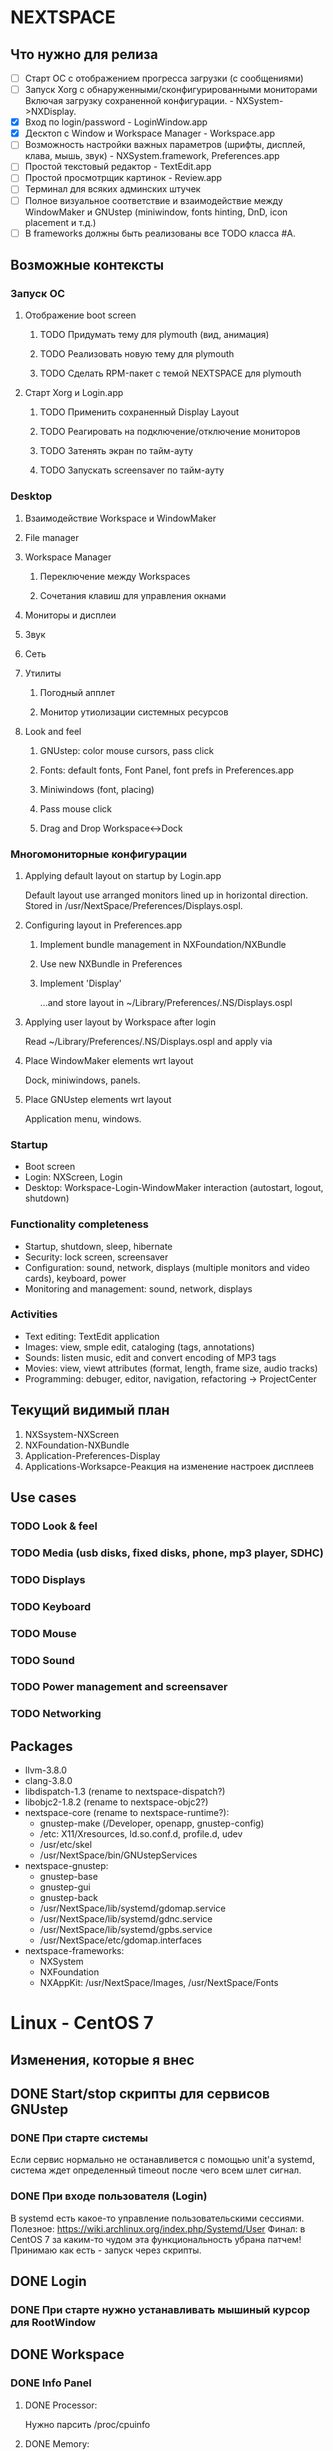 * NEXTSPACE

** Что нужно для релиза
   - [ ] Старт ОС с отображением прогресса загрузки (с сообщениями)
   - [ ] Запуск Xorg с обнаруженными/сконфигурированными мониторами
     Включая загрузку сохраненной конфигурации. - NXSystem->NXDisplay.
   - [X] Вход по login/password - LoginWindow.app
   - [X] Десктоп с Window и Workspace Manager - Workspace.app
   - [ ] Возможность настройки важных параметров (шрифты, дисплей, клава,
     мышь, звук) - NXSystem.framework, Preferences.app
   - [ ] Простой текстовый редактор - TextEdit.app
   - [ ] Простой просмотрщик картинок - Review.app
   - [ ] Терминал для всяких админских штучек
   - [ ] Полное визуальное соответствие и взаимодействие между WindowMaker и
     GNUstep (miniwindow, fonts hinting, DnD, icon placement и т.д.)
   - [ ] В frameworks должны быть реализованы все TODO класса #A.


** Возможные контексты
*** Запуск ОС
**** Отображение boot screen
***** TODO Придумать тему для plymouth (вид, анимация)
***** TODO Реализовать новую тему для plymouth
***** TODO Сделать RPM-пакет с темой NEXTSPACE для plymouth
**** Старт Xorg и Login.app
***** TODO Применить сохраненный Display Layout
***** TODO Реагировать на подключение/отключение мониторов
***** TODO Затенять экран по тайм-ауту
***** TODO Запускать screensaver по тайм-ауту

*** Desktop
**** Взаимодействие Workspace и WindowMaker
**** File manager
**** Workspace Manager
***** Переключение между Workspaces
***** Сочетания клавиш для управления окнами
**** Мониторы и дисплеи
**** Звук
**** Сеть
**** Утилиты
***** Погодный апплет
***** Монитор утиолизации системных ресурсов
**** Look and feel
***** GNUstep: color mouse cursors, pass click
***** Fonts: default fonts, Font Panel, font prefs in Preferences.app
***** Miniwindows (font, placing)
***** Pass mouse click
***** Drag and Drop Workspace<->Dock

*** Многомониторные конфигурации
**** Applying default layout on startup by Login.app
     Default layout use arranged monitors lined up in horizontal direction.
     Stored in /usr/NextSpace/Preferences/Displays.ospl.
**** Configuring layout in Preferences.app
***** Implement bundle management in NXFoundation/NXBundle
***** Use new NXBundle in Preferences
***** Implement 'Display' 
      ...and store layout in ~/Library/Preferences/.NS/Displays.ospl
**** Applying user layout by Workspace after login
     Read ~/Library/Preferences/.NS/Displays.ospl and apply via 
**** Place WindowMaker elements wrt layout
     Dock, miniwindows, panels.
**** Place GNUstep elements wrt layout
     Application menu, windows.

*** Startup
    - Boot screen
    - Login: NXScreen, Login
    - Desktop: Workspace-Login-WindowMaker interaction (autostart, logout, 
      shutdown)

*** Functionality completeness
    - Startup, shutdown, sleep, hibernate
    - Security: lock screen, screensaver
    - Configuration: sound, network, displays (multiple monitors and video 
      cards), keyboard, power
    - Monitoring and management: sound, network, displays

*** Activities
    - Text editing: TextEdit application
    - Images: view, smple edit, cataloging (tags, annotations)
    - Sounds: listen music, edit and convert encoding of MP3 tags
    - Movies: view, viewt attributes (format, length, frame size, audio tracks)
    - Programming: debuger, editor, navigation, refactoring -> ProjectCenter


** Текущий видимый план
   1. NXSsystem-NXScreen
   2. NXFoundation-NXBundle
   3. Application-Preferences-Display
   4. Applications-Worksapce-Реакция на изменение настроек дисплеев


** Use cases
*** TODO Look & feel
*** TODO Media (usb disks, fixed disks, phone, mp3 player, SDHC)
*** TODO Displays
*** TODO Keyboard
*** TODO Mouse
*** TODO Sound
*** TODO Power management and screensaver
*** TODO Networking


** Packages
   - llvm-3.8.0
   - clang-3.8.0
   - libdispatch-1.3 (rename to nextspace-dispatch?)
   - libobjc2-1.8.2 (rename to nextspace-objc2?)
   - nextspace-core (rename to nextspace-runtime?):
     - gnustep-make (/Developer, openapp, gnustep-config)
     - /etc: X11/Xresources, ld.so.conf.d, profile.d, udev
     - /usr/etc/skel
     - /usr/NextSpace/bin/GNUstepServices
   - nextspace-gnustep: 
     - gnustep-base
     - gnustep-gui
     - gnustep-back
     - /usr/NextSpace/lib/systemd/gdomap.service
     - /usr/NextSpace/lib/systemd/gdnc.service
     - /usr/NextSpace/lib/systemd/gpbs.service
     - /usr/NextSpace/etc/gdomap.interfaces
   - nextspace-frameworks:
     - NXSystem
     - NXFoundation
     - NXAppKit: /usr/NextSpace/Images, /usr/NextSpace/Fonts


* Linux - CentOS 7

** Изменения, которые я внес
** DONE Start/stop скрипты для сервисов GNUstep
*** DONE При старте системы
    Если сервис нормально не останавливется с помощью unit'а systemd,
    система ждет определенный timeout после чего всем шлет сигнал.
*** DONE При входе пользователя (Login)
    В systemd есть какое-то управление пользовательскими сессиями.
    Полезное: https://wiki.archlinux.org/index.php/Systemd/User
    Финал: в CentOS 7 за каким-то чудом эта функциональность убрана
    патчем!
    Принимаю как есть - запуск через скрипты.
** DONE Login
*** DONE При старте нужно устанавливать мышиный курсор для RootWindow
** DONE Workspace
*** DONE Info Panel
**** DONE Processor:
     Нужно парсить /proc/cpuinfo
**** DONE Memory:
     Нужно парсить /proc/meminfo
*** DONE Preferences
**** DONE Shelf -> Resizable Shelf работает наоборот
*** DONE File Viewer
**** DONE Label с размером диска расположено слишком низко
**** DONE SplitView работает нкорректно

*** DONE Операции с файлами в и вне Workspace
** TODO Разное
*** TODO Добавить поддержку UDF, UFS и разметки OPENSTEP-CD
*** TODO Куда-то прописать параметры монтирования EXT2/3/4
    ...сейчас монтируется с правами пользователя, с которыми была создана. В
    результате, на такой внешний диск ничего нельзя записать/удалить. Да и
    ходить по такому диску нельзя.

*** TODO Звук
    Кроме ALSA еще нужен PulseAudio, поскольку его например использует Flash.
    Хотя мнго приложений позволяют выбирать, что использовать.
    У PulseAudio есть достаточно плюшек (Bluetooth, множество устройств
    одновременно, поддержка настроек для каждого приложения и т.д.), чтобы
    использовать именно ее.

    Звук в mplayer какой-то отстойный...

    Кнопки изменения звука на ноутбуке не работают.
    Если горит лампочка на кнопке "F1" (mute) помогает команда:
    pactl set-sink-mute 1 0
    Зажечь лампочку еще раз можно так:
    pactl set-sink-mute 1 1
    Команда 'pactl' управляет PulseAudio.

*** TODO Сеть
    По сути, вся настройка идет через NetworkManager. С ним, похоже, и
    придется иметь дело...

*** TODO Видео
    Для того, чтобы работали кнопки управления яркостью дисплея на ноутбуке
    нужно в командную строку ядра добавить 'acpi_backlight=vendor'.
    http://www.thinkwiki.org/wiki/LCD_Brightness
**** TODO Intel/Nvidia (Bumblebee? Prime?)
**** TODO VDPAU
     Firefox вот так ругается:

     Failed to open VDPAU backend libvdpau_i965.so: cannot open shared object
     file: No such file or directory 

*** DONE Питание
    При закрытии крышки засыпает.
    tuned, udisks2, upower
    Решение: LidSwitchIgnoreInhibited=no в 
    /usr/lib/systemd/logind.conf.d/lidswitch.conf.
    Файл добавлен в nextspace-core.rpm.


* GNUstep

** TODO Клик внутри неактивного окна не обрабатывается subview
   ...или не передается subview окном. NSFistResponder chain?
** TODO Font Panel resizing
   После увеличения размера колонки разъезжаются.
** TODO Сделать мышиный курсор по настоящему цветным
   Для этого можно взять оригинальные курсоры из Workspace Manager.
** TODO Скроллинг у cairo-back работает быстрее art-back
   Это можно проверить на примере: загрузить большую картинку в Review и 
   подергать скролл-бары. Посмотреть на то, как перерисовывается картинка
   в NSImageView.
** TODO Какая-то фигня с чтением PNG
   Изображения с DPI отличным от 72x72 обрабатываются некорректно - меняется
   размер. Именно поэтому некоторые PNG-файлы отображаются коряво.
** TODO DnD
*** TODO Операция по-умолчанию должна быть Copy
*** DONE Кнопка, которая меняет тип операции
    Сейчас это только SecondRightAlternate. 
    Это неправильно должен работать любой Alternate.
    Хм... Сейчас работает и правый и левый.
** TODO Новые версии компонент GNUstep (base, gui, back)
   Пока ставить нельзя - сейчас творится какая-то хрень (в Workspace все
   посъезжало, splitview не работает, может что-то еще).
   Пока остаемся на стабильной версии, которая выпущена летом 2015-го.
** DONE Шрифт у иконки нечитаемый
   В WindowMaker и приложений GNUstep должны быть одинаковые шрифты
   у minwindow.
** DONE Font Panel какой-то неадекватный
   Отображение глючит. Кнопки нужно нажимать чуть выше, чтобы попасть...
   Решил патчем в gnustep-back XGServerWindow.m
** DONE back-art
   Падает при попытке сделать скриншот части окна (view).
   С cairo все в порядке.
   Сначала сделал патч на XGServerWindow, потом при сборке RPM обратил
   внимание, что перестало падать. Подобрал правильные флаги при сборке?


* Frameworks

** TODO NXAppKit
   additions to and modification of AppKit classes
*** DONE NXIcon
*** DONE NXIconLabel
*** DONE Перевести сокращение текста на функцию в NXUtilities
*** DONE NXIconView
**** TODO -checkWrapDown что-то непонятное делает с размером view
*** DONE NXSplitView
   Modified NSSplitView:
      + different divider size (e.g. 12px);
      + configurable resizing constrains.
*** DONE Progress bar, pie (NXProgress*)
*** DONE NXSizer (moved from Workspace)
*** DONE NXNumericField
   Базовая функциональность реализована.
   Добавить:
   - при вводе '.':
     - перемещать курсор перед следующей цифрой;
     - выделять блок цифр (для целых все, для float перед или после точки);
   - не удалять '.' клавишами Delete и Backspace.
*** DONE NXClockView
**** DONE При пустом NSLanguages Attributes Inspector падает
**** DONE Держать картинки в одном TIFF или PNG, как в OPENSTEP
**** DONE Создать тестовый модуль в NXAppKitDemo.
    В этом модуле нужно, чтобы можно было:
    - вводить произвольное время и дату;
    - выбрать язык для отображения месяца и дня недели.
    Может сразу реализовать календарь для Date.preferences?
**** DONE Добавить языков
      Сделать картинки с днями недели и месяцами для разных языков (.lproj).
****** DONE English French, German, Italian, Spanish
       clockbits.tiff из OPENSTEP.
****** DONE Ukrainian
****** DONE Russian
****** DONE Dutch
****** DONE Slovak
****** DONE Hungarian
**** DONE Расстояния между цифрами
      Сейчас цифры близко прижимаются друг к другу.
      Выбрать визуально оптимальный вариант.
      В clockbits.tiff есть 2 строки с цифрами времени:
      - верхняя - расстояние между цифрами одинаковое независимо от цифры;
      - нижняя - похоже на моноширинный шрифт.
      Может нижняя для режима 24-clock? Нужно проверить как это сделано
      в OPENSTEP. Проверил - в обоих режимах расстояние между цифрами
      одинаковое - цифры плотно прижаты друг к другу.
**** DONE Реагировать на изменение глобальных настроек
      ~/LibraryPreferences/.NextSpace/NXGlobalDomain - NXClockView24HourFormat
**** DONE Рисовать год как картинку
**** DONE Оптимизировать рисование (drawRect:)
      Обновлять только те части, которые изменились.
      Обнаружил, что вне зависимости от того, что рисуется в -drawRect: на
      экране отображаются только те изменения, которые передаются для
      обновления в -displayRect:. Это нужно запомнить!
**** DONE Сделать отключаемое мигание точек в часах
     По умолчанию - точки не должны мигать.
**** DONE Добавить возможность загрузки clockbits снаружи
     Получается громоздко и некрасиво. Лучше сделать subclass и override
     initWithFrame: и drawRect: в этом subclass.
*** TODO NXAlertPanel
    Modified NSRunAlertPanel()
*** TODO NXSavePanel, NXOpenPanel
    Standard panels without icons, dirs-first sorting, without
    keyboard focus in browser etc.
*** TODO NXFindPanel
    Generic find/replace panel
     - find/replace panel for text (for editors, help panel etc.);
     - find/replace view to incorporate as subview.
*** Version 2.0
**** TODO NXHelpPanel
     OpenStep's NSHelpPanel implementation


** TODO NXFoundation
   ...additions to and modification of Foundation classes
*** TODO Version 1.0
**** TODO NXBundle
***** TODO Сортировать по полю 'priority'
      Сделано в Preferences, поскольку NXBundle возвращает NSDictionary.
      Нужно возвращать NSArray, тогда его можно будет отсортировать.
***** DONE Проверять дубли при регистрации
***** DONE Clever bundle search
      По итогу: 
      - информация о бандлах может быть получена без загрузки; для
        этого в каждом должен быть файл bundle.registry с необходимой
        информацией.
      - поиск бандлов может быть по-умолчанию в Library, Applications доменов
        SYSTEM, LOCAL и пользовательском.
      - поиск может быть сужен путем указания каталога при вызове
        registerBundlesOfType:atPath: и loadBundlesOfType:protocol:inDirectory.
      - все остальное может появится после использования реализованных методов
        в приложениях (что-может быть востребованно в разных приложениях).     
****** DONE bundle.registry
****** DONE Поиск в /Applications, ~/Applications
****** DONE Поиск в /Library/Bundles
       Поиск в /Libray и ~/Library рекурсивный, поэтому объекты в Bundles тоже
       будут находиться.
**** TODO NXDefaults
     Reading/writing preferences (см. "Размещать файлы...").
***** TODO Приложения перестали сохранять настройки
      Возможно это связано с тем, что в NXDefaults не выполняется synchronize
      после каждого изменения/записи.
***** DONE Размещать файлы NextSpace в ~/Library/Preferences/.NextSpace
****** /Мысли
       Тогда не нужно будет мучиться с расширением - стандартные настройки
       GNUstep ложаться в ~/Library/Preferences, настройки NextSpace в
       ~/Library/Preferences/.NextSpace.
       Например, для Workspace:
       - ~/Library/Preferences/Workspace.plist - то, что GNUstep пишет сам
         (размеры и положения окон, и т.д.;
       - ~/Library/Preferences/.NextSpace/Workspace - параметры Shelf,
         сохраненные открытые окна, настройеки сортировки и т.д.

       Аналогично, можно для WindowMaker складываеть все его файлы настроек в
       ~/Library/Preferences/.WindowMaker - пользователю этот каталог видеть не
       нужно, мне не нужно вливать настройки WindowMaker в какие-либо файлы
       настроек NextSpace (.NextSpace).

****** DONE Размещать файлы настроек WindowMaker в ~/L/P/.WindowMaker
       Содержимое ~/Library/Preferences/.WindowMaker:
         - WindowMaker
         - WMGLOBAL
         - WMRootMenu
         - WMState
         - WMWindowAttributes           

****** DONE По-умолчанию размещать файлы в ~/L/P/.NextSpace
******* DONE Displays*.config - мультимониторные конфигурации
******* DONE NXGlobalDomain
        Глобальные настройки для приложений и фреймворков NextSpace: 
        NXClockView24Hour, клавиатура, мышь, сеть, звук и т.д.
******* DONE Настройки приложений
        Настройки приложений, которые пишутся через NXDefaults (формат
        OPENSTEP, без расширения). GNUstep почему-то не очень хорошо
        работает если все настройки храняться в этом формате. 
        Пока будет так.
****** DONE Слать notification при изменении ~/L/P/.NextSpace/NXGlobalDomain
**** DONE NXFileManager - customized methods for manipulating files/dirs
     Пока реализовано то, что нужно. Может еще что-нибудь понадобиться -
     посмотрим.
*** TODO Version 2.0
**** TODO [#B] (?) NXList - linked list
**** TODO [#B] (?) NXIndex 
     NXIndex index symbols of text information (docs, sources, config files)
     for fast search.
*** Полезное
    1. [[http://www.davidhamrick.com/2011/10/10/handling-filesystem-events-with-gcd.html][Handling Filesystem Events with GCD]]

      int fildes = open("/path/to/config.plist", O_RDONLY);
       
       dispatch_queue_t queue = dispatch_get_global_queue(DISPATCH_QUEUE_PRIORITY_DEFAULT, 0);
       dispatch_source_t source = dispatch_source_create(DISPATCH_SOURCE_TYPE_VNODE,fildes,
                                                         DISPATCH_VNODE_DELETE | DISPATCH_VNODE_WRITE | 
                                                         DISPATCH_VNODE_EXTEND | DISPATCH_VNODE_ATTRIB | 
                                                         DISPATCH_VNODE_LINK | DISPATCH_VNODE_RENAME | 
                                                         DISPATCH_VNODE_REVOKE, queue);
       dispatch_source_set_event_handler(source, ^
       {
               //Reload the config file
       });
       dispatch_source_set_cancel_handler(source, ^
       {
               //Handle the cancel
       });
       dispatch_resume(source);
       
       ...
       
       // sometime later
       dispatch_source_cancel(source);

    2. [[http://repo.or.cz/w/eleutheria.git/tree/master:/kqueue][Examples of kqueue]]


** TODO NXSystem
   OS-dependant calls. Abstraction layer to hide OS specifics.
*** DONE [#A] NXSystemInfo
**** DONE processor (type, speed), memory size, OS (type, bitness);
*** DONE [#A] NXFileSystem
**** DONE FS size
**** DONE FS mount point
     [[MediaManager mountedVolumeForPath:] objectForKey:@"MountPoint"];
**** DONE FS type
     [[MediaManager filesystemTypeAtPath:] objectForKey:@"FileSystemType"];
*** DONE [#A] NXFileSystemMonitor
**** DONE Под Linux нужно переделать
***** DONE Преобразовать IN_CREATE и IN_DELETE в 'Write'
***** DONE IN_ATTRIB - Attributes
***** DONE IN_MOVE_SELF, IN_MOVED_FROM, IN_MOVED_TO
      Перемещение и переименование.
***** DONE IN_DELETE_SELF - Delete+Write
**** DONE Паковать множество изменений по каталогу
     Критерий паковки: путь.
     {
       wd = ("Write", "Delete"|"Create"|"MovedFrom"|"MovedTo");
     }
     Если элемента нет - добавляем, если есть:
     - проверяем операцию 1, если операции одинаковые = один елемент (даже
       если одина Delete, а вторая Create)
     - если операция 2 существующей операции "MovedFrom", а текущий "MovedTo" =
       заменить операцию 1 на "Rename".
     После этого в цикле отправляем notifications.
**** DONE Упаковка Rename + Attributes
     Приложение должно сначала получать Rename, а потом Attributes на новый
     файл. Сейчас Rename и Attributes пакуются и остается только Attributes:
     Workspace не меняет выделенного файла - выделенным остается
     несуществующий файл.
     Паковать события нужно так, чтобы события, которые относяться к одному
     файлу в каталоге были отдельными событиями. Например: удаление
     множества файлов пакуются в одно событие; создание 10 файлов и
     изменение аттрибутов одного из них должны паковаться в 1 событие.
*** DONE [#A] NXMediaManager
**** DONE [#A] NXUDisksAdaptor (интеграция с UDisks)
***** DONE Реализовать loop-монтирование: ISO, IMG
      все loop:
      - Drive="/"
      - HintSystem=true
      - HintAuto=false
      loop drive:
      - есть интерфейс org.freedesktop.UDisks2.Loop
      - нет org.freedesktop.UDisks2.Partition
      loop partition:
      - есть org.freedesktop.UDisks2.Partition с:
        Table="/org/freedesktop/UDisks2/block_devices/loop#"
***** DONE Разобраться с set/get типов glib в/из properties объектов
      Нужно проверить, чтобы единообразно типы сохранялись при создании
      NSDictionary и единообразно извлекались. Плюс удалялсь/заменялись
      символы, от которых у NSString едет крыша (кавычки, скобки и т.д.).

      Особенно нужно уделить внимание массивам: похоже они могут быть разными.
      Например: Symlinks, Configuration, MountPoints.
***** DONE Сделать eject/unmount асинхронным с уведомлением об операции
****** Размышления
      Асинхронный метод: unmountRemovableVolumeAtPath.
      Начало: 
      - monitor_on_object_added()
      - _addUDisksObject:ud_object andNotify:YES
      - postNotification:NXMediaOperationDidStart
      Окончание:
      - monitor_on_interface_proxy_signal
      - _updateJob:objects:signal:parameters:
      - postNotification:NXMediaOperationDidEnd

      Похоже нужно переписать общий принцип mount/unmount/eject.
      Переписать таким образом, чтобы размонтирование не приводило к
      зависанию всего приложения (в случае если в процессе размонтирования
      сбрасывается кэш записи). Это касается и синхронного (возращает
      смонтированный путь) и асинхронного режима.
      [NX*Adaptor unmountAndEjectDeviceAtPath:]
      [NX*Drive unmountVolumesAndDetach] может вызываться:
      - Disk->Eject - асинхронно;
      - Quit - синхронно, приложение не должно завершать работу,
        пока не размонтированы все тома и не остановлены устройства.
      - [NX*Drive unmountVolumes:], [NX*Volume unmount:] может вызываться:
        - Disk->Unmount - асинхронно;
        - [NXDrive unmountVolumesAndDetach] - смотря откуда вызвано.

      В Workspace это можно сделать так:
+     1. Disk->Unmount - всегда *асинхронная* операция, с появлением задачи в Processes.
+     2. Disk->Check Disks - [NX*Adaptor checkForRemovableMedia] *асинхронно* вызывает
         [NX*Drive mountVolumes], задачи появляются/исчезают по мере выполнения.
+     3. Disk->Eject [NX*Adaptor unmountAndEjectDeviceAtPath:] -
         вызывается *асинхронно*, отправляет OperationDidStart, в
         Processes-Background появляется задача(и) "Ejecting...",
         "Unmounting...". По завершению (OperationDidEnd) этих задач
         появляется панель с предложением отключить диск.
+     4. Quit -> [NX*Adaptor ejectAllRemovables] - *асинхронно*, с
         появлением тех же задач в Processes. Выход приложения откладывается
         до завершения всех задач в Processes-Background. Панель с
         уведомлением о существующих задачах появляется только если есть
         файловые операции).
+     5. [NX*Adaptor mountNewRemovableMedia] - *синхронно*, с возрвратом точек
         монтирования. Задачи могут появляться, могут не появляться поскольку
         runloop стоит в ожидании возврата из этого метода, поэтому GUI не
         обновляется, уведомления не обрабатываются и т.д. Хотя операции
         монтирования, как правило, быстрые - разве что, будет запущен
         процесс проверки целостности ФС (но, насколько я знаю, по-умолчанию
         этого не проиходит).
****** DONE Сделать [NX*Drive unmountVolumesAndDetach] асинхронным
       Вызывается:
       [NX*Adaptor unmountAndEjectDeviceAtPath:] - Workspace->Disk->Eject
       [NX*Adaptor ejectAllRemovables] - Workspace->Quit
***** DONE Панель выскакивает раньше чем завершается unmount Job!
***** DONE Сделать сообщения о неудачных операция более человечными
      Нужно передавать GError* функциям udisks (например:
      udisks_filesystem_call_unmount_) и ловить его в callback как user_data.
      Похоже внутри GError есть: error->domain, error->code...
      Нужно посмотреть, что там еще есть.
****** DONE При eject SD alert panel не выпрыгивает
****** DONE oldMountPoint не читается
***** DONE Не выбрасывать alert panel при успешном eject оптических дисков
***** DONE CD не монтируются автоматически
      Нужно реализовать добавление интерфейсов к существующим объектам.

      В NXUDisksVolume в методе isFilesystem убрал проверку на наличие
      интерфейса Filesystem. Зачем я ее добавлял - ХЗ. Пока - так.
***** DONE Проверить разные файловые системы (NTFS, FAT, VFAT, UDF, ISO9660, EXT*)
      - NTFS, FAT, VFAT, UDF, ISO9660 = OK.
      - UFS: монтирование оригинальных CD с OPENSTEP: в CentOS 7 нет поддержки UFS
        и ufstype=nextstep-cd. Решается сборкой модуля UFS.
      - EXT*: монтируется с правами пользователя, с которыми была
        создана. Нужны опции, которые будут разрешать чтение/запись
        пользователю, который смонтировал устройство.
***** DONE Методы NSWorkspace
      Убрать методы, которые должны быть в NSWorkspace. Если нужны такие
      действия - переименовать используя терминологию Drive/Volume (вместо
      Disk/Media).
***** DONE Аттрибуты объетов (интерфейсов) UDisks
      По-хорошему нужно не переименовывать properties объектов
      (интерфейсов), а просто конвертировать в NSDictionary.
      Тут может пригодиться идея с NXDisk и NXVolume. Нужно думать.
      
      Сделано: NXUDisksDrive, NXUDisksVolume. Код стал чище и понятнее, но аттрибуты
      храняться внутри объектов. Для отладки сделал внутри каждого объекта запись 
      аттрибутов в виде NSDictionary в файл.
***** DONE Переписать
***** DONE Добавление, удаление устройств
***** DONE Получение информации о дисках и файловых системах
***** DONE Отправка NSNotfication в ответ на события UDisks
***** DONE fileSystemTypeAtPath:
***** DONE mountedRemovableMedia:
***** DONE Действия
****** DONE PolicyKit
       Для монтирования нужно разобраться с PolicyKit: нужно, чтобы не спрашивал 
       пароль root для автомонтирования. Или подумать о том, как запрашивать/передавать 
       пароль. Вот:
       PolicyKit: /usr/share/polkit-1/actions/org.freedesktop.udisks2.policy:

       <action id="org.freedesktop.udisks2.filesystem-mount-other-seat">
       <action id="org.freedesktop.udisks2.power-off-drive-other-seat">
       <action id="org.freedesktop.udisks2.eject-media-other-seat">
         <defaults>
           <allow_any>yes</allow_any> <--------------------- CHANGE!!!
           <allow_inactive>auth_admin</allow_inactive>
           <allow_active>auth_admin_keep</allow_active>
         </defaults>
       </action>
****** DONE Mount повторно: checkForRemovableMedia/mountNewRemovableMedia
******* DONE mountNewRemovableMedia - синхронно
******* DONE checkForRemovableMedia - асинхронно
****** DONE Mount автоматически
       Workspace должен делать это при старте (вызывать checkForRemovableMedia).
       NXUDisksAdaptor должен это делать при добавлении устройств с файловыми системами.
****** DONE Unmount
****** DONE Eject/PowerOff
       Последовательность:
       1. unmountAndEjectDriveAtPath: (drivesToEject updated)
       2. unmountVolume:andWait:
       3. _updateMountPoint:forObjectPath:
       4. ejectIfNeededDrive:
          1. ejectDrive:andWait:
          2. powerOffDrive:andWait:
       5. _removeUDisksObjectWithPath: (drivesToEject updated)
****** DONE Unsafe detach
       UDisks видит, что флешка вытащена и запускает Job "cleanup".
       Удаляет устройства из /dev без размонтирования.
       Нужно: ловить удаление разделов и проверять параметр "MountPoint". Если
       раздел смонтирован отправлять notification.
****** DONE Ошибки при операциях
**** TODO [#C] NXHALAdaptor
***** TODO Привести в соответствие с NXUDisksAdaptor
      Имена notification, имена параметров дисков и томов (файловых систем).
***** TODO Проверить компиляцию и работу на FreeBSD
*** TODO [#B] NXScreen (via XRandR extension)
**** DONE Список мониторов
**** DONE Установка разрешения и refresh rate
***** DONE Установка layout по-умолчанию
      [NXScreen resetLayoutAndArrange:(BOOL)arrange].
      Если arrange=YES, мониторы выстраиваются горизонтально. 
      Если NO - накладываются (у всех CRTC origin: 0,0).
***** DONE Preferred Mode
      output_info->npreferred - количество первых в списке препочитаемых
      разрешений. Нужно выбирать максимальное разрешение.      
**** DONE Делать монитору ON/OFF
     С OFF просто: ставим разрешение 0x0 и делаем XRRSetScreenSize.
     С ON сложнее: нужно сделать назначение для Output соответствующего CRTC
     (во время выключения  монитора связь Output-CRTC рвется).
**** DONE Чтение properties
     - EDID - будем использовать как уникальный идентификатор.
     - backlight - backlight, BACKLIGHT (0-7)
     - аудио через HDMI? - audio (force-dvi, off, auto, on)
     - scaling mode - (None, Full, Center, Full aspect)
**** DONE XRRSetCrtcGamma
***** DONE Set Gamma Correction
***** DONE FadeIn/FadeOut
***** DONE Get Gamma Correction
**** DONE Концепция Main Display
     Позволит модифицировать нужные приложения для того, чтобы:
     - WindowMaker размещал на нем miniwindows, Dock;
     - GNUstep размещал application menu;
     - размещать окна на этом мониторе по-умолчанию.
     Для проверки можно использовать Applications/Login.
     Нужно:
     1. Перепроверить первоначальное получение корректной информации (особенно
        isActive, isMain).
     2. Перепроверить поведение при shared/alloc-init.
**** DONE Проверить количество rate для одного resolution
     То, что показывает NXDisplay и xrandr не совпадает.
**** DONE NXDisplay: менять разрешение только если отличается
**** DONE Переписать setResolution
     Вызов [NXDisplay setResolution:origin:] напрямую не меняет размер
     NXScreen.
     Однако, изменение разрешения монитора (NXDisplay) менят размер экрана
     или/относительное разположение мониторов всегда. Поэтому должны быть
     переписаны:
     - [NXScreen applyDisplayLayout:] - выделить отдельно изменение размера
       NXScreen.
     - [NSDisplay setResolution:origin:] - возможно стоит разделить на 2
       метода: один - меняет описание layout и вызывает [NXScreen apply...],
       другой - только меняет разрешение монитора (вызывается только 
       [NXScreen apply...]).
    Переписал следующим образом:
    - [NSDisplay setResolution:origin:] устанавливает разрешение и позицию
      дисплея безусловно - layout не меняет (не вызывает метод NXScreen).
    - добавил метод [NXScreen setDisplay;resolution:origin:], который как раз
      меняет разрешение только после проверки и изменения layout дисплеев.
**** DONE Displays.config keys in NXScreen.h
     Плюс, добавил отдельный метод для проверки корректности layout.
**** DONE Проверить работает ли изменение разрешения при увеличении экрана
**** DONE Проверять поддерживает ли дисплей Gamma
     Непонятно, как это сделать. Пока поддержка Gamma определяется по:
     - наличию CRTC;
     - возможности получения размер gamma (XRRGetCrtcGammaSize).
**** DONE Использование XRRScreenResources
     Нужно определить когда обязательно нужно обновлять.
      NXDisplay:
      - setResolution:origin:
      - setMain:
      NXScreen:
      - applyDisplayLayout:
      - setDisplayMain:

      Calling of the methods above (or changing screen configiguration via
      'xrandr' utility) results in emitting NXScreenDidChangeNotification by
      WorkspaceManager or Login (or whatever app which has X11 event loop and
      listens to RandR events).
      So update of screen configuration is a responsibility of application
      which uses NXSystem. 
      NXSystem should update XRRScreenConfiguration only in case of changing
      main (primary) display - XRRSetOutputPrimary doesn't generate
      notification (event). It's [NXScreen setMainDisplay:] and 
      [NXDisplay setMain:] methods.

      Заодно пофиксил использование "static id systemScreen" - перенес в
      самый верх - перестал вызываться -init при каждом вызове +sharedScreen.
**** DONE Применение конфигурации display layout
     Конфигурация изменяется при помощи Preferences.app->Display.
***** DONE Default layout: учитывать состояние LID
      Если LID->closed делать монитор неактивным.
      Релизовано [NXPower isLidClosed] и использовано в -applyDisplayLayout.
***** DONE Конфигурация по-умолчанию при запуске Xorg/Login
      Login устанавливает defaultLayout всегда.
***** DONE Сохранять в layout EDID (уникальный идентификатор)
***** DONE Проверка EDID монитора перед применением layout
**** DONE NXDisplay: определять lid closed/opened
     Основные вопросы:
     1. как узнать о статусе LID?
        -> /proc/acpi/button/lid/LID/state
     2. как узнать о смене статуса LID (откр./закр.)?
        -> чтение /var/run/acpid.socket
     3. как узнать какой монитор обладает LID (какой монитор вкл./выкл.)?
        -> все, имя output которых содержит LVDS и eDP.
     5. как управлять/перехыватывать реакцию системы на смену статуса LID?
        -> запретить suspend если подключен внешний монитор:
           LidSwitchIgnoreInhibited=no > /etc/systemd/logind.conf
        -> настроить 'acpid' - /etc/acpi/(events|actions)

     Пока запретил засыпать ноутбуку если подключен внешний монитор через:
     LidSwitchIgnoreInhibited=no, в /etc/systemd/logind.conf
     Ловить события можно:
     - через чтение сокета: /var/run/acpid.socket;
     - отдать на откуп 'acpid' и сконфигурировать поведение через
       /etc/acpi/(events|actions);
     - подключившись к dbus и ловя сообщения от logind - не ловится!
     - нужно ловить события от UPower - сообщает о lid close/open; также
       хранит и сообщает информацию о батарее и состоянии подключения к 
       розетке; наверное стоит вынести эту функциональность в NXPower.

      Релизовано [NXPower isLidClosed] и использовано в -applyDisplayLayout.
**** DONE Округление значений гаммы до второго знака после запятой
     В основном вся магия находится в [NXDisplay _getGamma]. При вычислении
     гаммы используется магическое число '0.5'. Не до конца понимаю почему,
     но работает. Может потом нужно будет разобраться до конца.
**** NXDisplay: Resolution, Origin и frame
     Кажется, что изменения должны быть концептульнее. Сейчас frame напрямую
     связан с Resolution и Origin: изменение Resolution обновляет frame если
     Resolution width и height больше 0.
     
     На самом деле это не имеет смысла поскольку в случае изменений генерится
     событие RandR, которое приводит к пересозданию NXDisplay. Для выключенных
     мониторов (был вызван -deactivate) это приводит к значениям 0 для всех
     значений frame.origin.
     
     frame - сохраненная информация о разрешении и положении.
     При запросе разрешения (NSDictionary - {Size={}, Rate={}}) по
     сохраненным значения, которые входят в 'frame' находится resolution из
     списка поддерживаемых монитором. Таким образом, основной ivar, которая
     характеризует монитор - 'frame'. Вот на нее и стот обратить пристальное
     внимание.
     
     Заменять Resolution = {} и Origin = {} на Frame смысла нет. Наоборот,
     Resolution это копия из списка поддерживаемых разрешений, а Origin
     устанавливается при вызове -setResolution:origin:.
     
     При возникновении события RandR (изменение разрешения, расположения,
     activate, deactivate) нужно:
      1. Перечитать XRRScreenResoutrces - уже
      2. Пересоздать список NXDisplay - уже
      3. Переразместить дисплеи относительно друг друга (изменить layout)
         [NXScreen arrangeDisplaysHorizontally]
      4. Применить измененнный layout - [NXScreen applyDisplayLayout:newLayout]
      5. ? Записать layout в пользовательский конфиг
         
     _Активирование/деактивирование_:
     
     СЕЙЧАС:
      - [NXDisplay deactivate];
      - [NXDisplay setResolution:origin:];
        
      - генерируется событие XRRScreenChangeNotify;
      - [Preferences screenDidChange:];
      - [NXScreen randrUpdateScreenResources];
        
     НУЖНО, deactivate:
      + [NXScreen deactivateDisplay:(NXDisplay*)];
        + сохраняет текущую 'frame' в 'hiddenFrame';
        + обнуляет значения 'frame'.
      - (NSArray*)[NXScreen arrangeDisplays];
        - пересчитывает 'frame.origin' активных дисплеев со сдвигом влево;
        - строит новый layout на основании 'frame' дисплеев;
      + [NXScreen applyDisplayLayout:(NSArray*)];
        
      + генерируются события XRRScreenChangeNotify;
      + [Preferences screenDidChange:] (будет в Workspace);
      + [NXScreen randrUpdateScreenResources];
        + при обновлении переносит hiddenFrame для неактивных дисплеев.
          
     _Концепция_
     
     Концептуально получается, что любые изменения в характеристиках
     дисплеев, которые приводят (или могут привести) к изменению layout
     должны выполняться под управлением (реализовано в) NXScreen.
     Любые вызовы методов NXDisplay: activate, deactivate,
     setResolution:origin: приводят к кривому layout. Например:
      - activate - завершается неуспешно, потому, что RandR screen не может
        вместить новый дисплей (за исключением случая, когда origin={0,0} и
        активируемый дисплей меньше уже активного);
      - deactivate - не обновляет размер RandR screen;
      - setResolution:origin: - завершается неуспешно по той же причине, что и
        activate.
        
     	_NXScreenLayout_
        
        Наверное нужнен класс, которы позволит удобно манипулировать содрежимым
        layout. Очевидно, нужно будет:
        - находить аттрибуты дисплея;
        - удобно менять Origin, Resolution;
        - хранить предыдущие значения Origin и Resolution;
**** DONE NXScreen: arrangeDisplays
     DLD - display layout description - NSDictionary
     NXD - NXDisplay live object that represents monitor
***** DONE Case 1: деактивация 
      Prepare request:
       - [NXDisplay setHiddenFrame:[NXDisplay frame]]
       - [NXDisplay setFrame:{0,0,0,0}]

      Result after preparation:
       Active = "YES", 'frame.size' = {0,0}, 'hiddenFrame.size' != {0,0}

      Display _deactivation_ requested:
       - Active will be set to "NO" by applyLayout:;
       - 'hiddenFrame' will restored by randrUpdateScreenResources;
       - arrangeDisplays:
         - adjust other active displays' origins if needed.
           [DLD]
***** DONE Case 2: активация
      Prepare request:
       - [NXDisplay setFrame:[NXDisplay hiddenFrame]]

      Result after preparation:
       Active = "NO", 'frame.size' != {0,0}

      Display _activation_ requested:
       - change Active to "YES";
       - set resolution and origin;
       - adjust other active displays' origins if needed.
***** DONE Case 3: смена разрешения (frame.size)
      Active = "YES", "frame.size" != {0,0} and differs from "Resolution"
***** DONE Case 4: смена позиции (frame.origin)
      Active = "YES", "frame.origin" and differs from "Origin"
**** DONE Запись и чтение конфигов с layout'ами
***** DONE Кто и в каких случаях?
      Нужно определить кто и в каких случаях должен инициировать сохранение
      конфига. 
      Пока видятся такие варианты:
      1. Изменение настроек в Preferences - записывает Preferences
      2. Изменения извне (xrandr): 
         Workspace -> NXScreenDidUpdateNotification
      3. Подключение/отключение мониторов:
         Workspace -> NXScreenDidUpdateNotification

      Единственное пользовательское приложение, которое регистрирует все 3
      нижеописанных сценария - Workspace. Может пусть и пишет?
      Если будет писать Workspace, Preferences только инициирует изменения и
      регистрирует через получение NXScreenDidChangeNotification.

      DONE:
      1. Изменения в конфигурации дисплеев, которые генерируют
         XRRScreenChangeNotify (xrandr, Prefernces, plag'n'play)
         - пишет Workspace.
      2. Изменения, которые не генерирует Notify (backlight, brightness,
         contrast):
         - пишет каждое приложение, которое вносит измнение в настроку
           дисплеев.

****** DONE Запись:
       [NXScreen saveCurrentDisplayLayout];
****** DONE Чтение:
       [NScreen applySavedDisplayLayout];
***** DONE Класть конфиги в ~/Library/Peferences/.NextSpace -> Workspace
      Новые методы NXScreen это уже делают.
      Нужно проверить чтобы Login, Workspace и Preferences пользовались
      этими методами.
***** DONE Нужно как-то опеределять layout'ы
      DONE: генерируется файл с именем формата: 
            Display-<сумма хешей ID дисплеев>.config
      TODO: это не правильно - сумма хешей может привести к коллизии (сумма
      хешей разного сочетания мониторов может совпадать). Поэтому нужно
      сохранять отдельный файл для каждого монитора + файл с layout.
      Сделал отдельную задачу - нужно будет реализовать как-нибудь.

      Сейчас нет истории использования ноутбука. Например, если ноутбук был
      подключен к монитору (layout1), а затем был отключен и подключен к
      телевизору (layout2) layout1 будет перзатерт layout2. После возвврата
      ноутбука к монитору - будет сгенерен dafault layout.

      Нужно чтобы как-то запоминались такие случаи использования. Варианты:
      1. Добавлять к имени конфига цифру (Displays-1, Displays-2). При
         подключении к внешнему дисплею проходится по сохраненным конфигам и
         проверять не наш ли это случай.
      2. Генерировать hash и добавлять к имени файла. При подключении
         генерировать default layout, считать hash подключенных мониторов и
         сравнивать с суффиксом в имени файла. Правда просто чтение конфига
         (например, при старте) тоже будет происходить через генерацию hash'а.

      Дополнительный вариант на подумать: при подключении/отключении всегда
      остается один неизменный дисплей - внутренний. Но между отключением от
      предыдущего дисплея и подключением к новому ноутбук находится в
      "чистом" состоянии - с единственным дисплеем - внутренним. Поэтому, тут
      может быть только один вариант искать сохранненый и применять или
      переходить к default layout с автоматическим размещением.

      Таким образом, в случае с монитором и телевизором должно быть как
      минимум 3 конфига: только встроенный дисплей, встроенный+монитор,
      встроенный+телевизор.

**** TODO События (изменение параметров, подключени/отключение мониторов)
***** Мысль №1
     События ловятся через обработку событий X11 (X events). Ловить нужно
     XRRScreenChangeNotifyEvent. Поскольку в run loop сложно встроить
     обработку событий X11 (блокирует или замедляет работу приложений),
     логично обрабатывать его в window manager. В данном случае это
     Workspace (вернее часть Workspace, которая WindowMaker). Это уже и так
     делается в event.c, только это приводит к выходу из Workspace.
     Нужно:
      - из WindowMaker не выходить, а обновить внутренние переменные WM;
      - отправить notification для заинтересованных
        (NXScreenDidChangeNotification);
      - обновить параметры дисплеев внутри NXScreen.
        
     По большому счету ловить события нужно там, где обрабатываются события
     X-сервера (а это window manager). Но, с другой стороны, Login должен
     тоже реагировать на события подключния/отключения монитора.

     Как быть?
***** Мысль №2:
     - для того, чтобы Login реагировал на изменение конфигурации экрана,
       нужно, чтобы сам Login ловил события X11 и обрабатывал случай с
       событием RRScreenChangeNotify (XRRSelectInput(dpy, root_win,
       RRScreenChangeNotifyMask));
     - после того, как Login переходит в неактивное состояние (пользователь
       делает logon):
       - событие RRScreenChangeNotify начинает обрабатывать WorkspaceManager
         (внутри WindowMaker EventLoop());
       - Login перестает обрабатывать это событие: XRRSelectInput(dpy,win,0)(?);
     - после того, как пользователь сделал logout, Login:
       - перечитывает информацию о NXScreen;
       - правильно размещает свое окно;
       - начинает ловить RRScreenChangeNotify (XRRSelectInput);
       - показывает окно.
     Итого, главный принцип событие XRRScreenChangeNotify в единицу времени
     должно ловить одно приложение (Login или WorkspaceManager). Каждое
     приложение это делает самостоятельно и шлет NSNotification через
     NXDistributedNotificationCenter.
***** DONE Workspace: размещать Dock и IconYard на mainDisplay
****** DONE При изменении размеров размеров во время работы
       Сделал в Workspace+WindowMaker.m (XWUpdateScreenInfo()).
****** При старте Workspace (WindowMaker)
       Частично сделано. Но Dock сначала появляется справа, и только потом,
       перемещеается на primary display. Переместил в Workspace.
***** DONE Login: перемещать окно на mainDisplay по центру
****** DONE При старте
****** После старта (нужен EeventLoop), в активном режиме
       Добавил задачу к Login. Помечаю здесь как выполненное.
***** TODO Open/close laptop lid
      Задача перенесена в NXPower и реализована.
      Теперь нужно заставить это работать в Workspace.
***** TODO Подключение монитора на лету
      Q:Как ловить подключение нового монитора?
      A:ХЗ - XRRScrenChangeNotify не генерируется. Событие udev тоже не
      генерируется, пока не дернуть драйвер (например, через 'xrandr').
      Генерируется, просто нужно выждать некоторое время (секунд 5) после
      отключения монитора перед следующим подключением.

      Q:Как поступать при подключении монитора к ноутбуку?
      A:На момент подключения, могут быть такие ситуации:
        1. Ноутбук закрыт, внутренний экран активен, основной.
           Реакция: активировать внешний, сделать его активным и основным;
           внутренний деактивировать; fadeOut/fadeIn только для внешнего.
        2. Ноутбук открыт, внутренний экран активен, основной.
           Реакция: активировать внешний, поставить его справа от
           внутреннего; fadeOut/fadeIn только для внешнего монитора.

***** TODO Отключение монитора на лету
      Q:Как ловить отключение нового монитора?
      A:На отключение генерируется XRRScrenChangeNotify.
      	Подключенный монитор находится в неактивном состоянии.
      	Конфигурация экрана XRandR перечитывается.

      Q:Как поступать при отключении монитора?
      A:На момент подключения, могут быть такие ситуации:
        1. Ноутбук закрыт, внутренний экран неактивен.
           Реакция: заснуть.
        2. Ноутбук открыт, внутренний экран активен, основной.
           Реакция: перечитать конфигурацию, пересчитать
           параметры экрана, передвинуть внутренний экран если он был справа.

**** TODO Проверить работу сохраненных .NextSpace/Display-xxxx.config
     Генерируется файл с именем формата: 
     	Display-<сумма хешей ID дисплеев>.config
     Нужно проверить как это работает после этого как разберусь с 
     событиями.
**** TODO Иногда display включается с gammaBrightness=0
     Нужно найти такой кейс и решить этот вопрос.
     Это дастаточно важный момент, поскольку можно оказаться с темным экраном
     и без возможности изменить яркость (даже в консоли) = перезагрузка.

     Кажется я понял в чем дело: это следствие деактивации монитора с
     эффектом затухания. Происходит это так:
     1. Запоминается текущее значение gammaBrightness.
     2. Вызывается fadeToBlack:
     3. Выключается монитор (устанвливется разрешение 0x0).
     4. Вызывается setGammaBrightness.
     На шаге №4 должно устанавливаться (возвращаться) исходное значение для
     выключенного монитора. Но проблема в том, что это значение не
     устанавливается! Поэтому для таких случаев значение gammaBrightness
     должно запоминатся в layout или где-то еще, откуда оно может быть
     считано перед активацией монитора.
**** TODO Fade In/Fade Out
***** TODO Использовать в нужных местах
      Нужно пройтись по коду и проверить/добавить/убрать где было бы
      целесообразно использовать этот эффект. Сейчас он где-то в одном месте
      включен, но где - нужно найти.
***** TODO fadIn/fadeOut по времени
**** TODO NXDisplay: rotation & reflection
**** Сохранение конфигов для каждого монитора отдельно
      Генерируется файл с именем формата: 
            Display-<сумма хешей ID дисплеев>.config
      Это не правильно - сумма хешей может привести к коллизии (сумма
      хешей разного сочетания мониторов может совпадать). Поэтому нужно
      сохранять отдельный файл для каждого монитора + файл с layout.
**** Управление конфигурациями и взаимодествием видеоадаптеров
     На текущий момент NVIDIA Optimus не работает заявленным способом.
     Единственный работающий вариант: Bumblebee (запуск отдельного X-сервера с
     отображением на текущий под управлением Intel).
     Поэтому эта задача сводится к правильно установленному и настроенному
     Bumblebee, чтобы легко можно было бы использовать утилиту 'optirun' или
     'primusrun'.
*** TODO [#B] NXPower
**** DONE State of the LID (open/closed)
***** DONE Методы получения статус и наличие Lid
***** DONE Событие открытия/закрытия крышки
      DONE! Отправляется notification в NSNotificationCenter.
      Приложение, которое хочет получать такой notification, должно запустить
      процесс мониторинга через вызов [NXPower startEventsMonitoring].
**** TODO Load battery information
**** TODO Power state (battery/AC)
***** TODO Return current power state
***** TODO Notify about power state changes
**** TODO Power profile (tuned?)
**** TODO Shutdown/Restart
**** TODO Hibernate/Sleep
*** TODO [#B] NXKeyboard - type, input languages, shortcuts, repeat rate
**** TODO Keyboard type (Xorg keyboard types)
**** TODO Input languages (Xkb layouts)
**** TODO Repeate rate (Xorg)
**** TODO Control, Alternate, Command mapping (GNUstep)
     Из Terminal:
     /*
     Thanks to different keyboard layouts and dumb default key handling
     in GNUstep, this is a bit complex. There seem to be two main cases:
     
     a. GNUstep has been correctly configured. Command is really command,
     alternate is really alternate, and is used as meta. AltGr isn't
     anything at all. No special options necessary.
     
     b. GNUstep is using the default settings. Left alt is command, right
     alt (which might be AltGr) is alternate. Users seem to actually want
     left alt to be meta, and, if right alt is AltGr, right alt not to be
     meta. Thus, when command-as-meta option is active, we intercept
     command presses and treat them as meta, and we ignore alternate.
     */
     Проще всего это сделать черезе defaults write NSGlobalDomain.
*** TODO [#B] NXMouse - type, acceleration, buttons mapping, pointer
    Посмотреть в WindowMaker.
*** TODO [#C] NXSound - volume/bass/treble/balance, device information
*** TODO [#C] NXNetwork - hostname, interfaces, routes, user initiated up/down, WiFi
*** [?] NXDeviceManager
    Register added/removed system devices (storage, monitor, mouse, keyboard,
    bluetooth).
    Большинство вложенных классов нужны для конфигурирования в
    Preferences.app(Configure.app?). Поэтому, перед началом имплементации этих
    классов нужно посмотреть в задачи по Preferences.app(Configure.app?).
**** Инфо
     _Источники информации_:
     - udev/UDisks/UPower/NetworkManager (Linux)
     - devd (FreeBSD)
     - hal (FreeBSD, Linux)
*** [?] NXAuth - user authentification, user/groups management


* Applications

** Приложения, которые нужны мне
 1. База:
    + Login
    + Workspace Manager (file/device/application/window manager)
    + Preferences: time, calendar, keyboard layout, power, login, fonts,
      languages. Все расширенные настройки нужно сделать отдельными
      приложениями в отдельном каталоге. Интерфейс ala "System
      Preferences" можно реализовать прямо в FileViewer'e.
    + Terminal
 2. Данные
    + Edit (full-featured RTF/RTFD application): styles, lists, tables, images
    + Хранение заметок, мыслей, дел: RTF, ссылки, TODO-list, контакты
      (посмотреть на NoteBook.app for NeXTSTEP (Millennium Software),
      OmniFocus).
    + Dictionary - русско-английский, англо-русский (нужно воскресить,
      когда-то написанный Dictionary.app под WindowMaker)
    + Digital Librarian: доступ к документации в системе - help
      приложений, документация разработчика (RTFD, HTML), man pages, PS,
      PDF. Сканирование документов нужно сделать только отдельного(ных)
      каталогов (например, /Library/Documentation,
      /Developer/Documentation, ~/Documentation). Это делает приложение
      предсказуемым (не хочешь, чтобы что-то сканировалось - убери
      документ в другой каталог) и заставляет пользователя навести порядок
      в хранении документов.
 3. Сеть
    + Доступ по FTP/SFTP/CIFS, возможно из Workspace Manager.
    + Торрент-клиент (портировать Transmission на GNUstep?).
    + Почтовый клиент - Thunderbird.
    + Браузер - Firefox.
    + Читалка RSS - Inoreader в Firefox.
 4. Медиа
    + Музыкальный плеер (MP3, AAC, FLAC)
    + Видео плеер типа NEXTIME (MKV, AVI, MPEG, MOV). Может сделать на
      базе Mplayer или VLC?
    + Просмотрщик картинок с простыми инструментами преобразования (crop,
      rotate...)


** 0. Application implemented Contents Inspectors
*** TODO Готовность Frameworks->NXFoundation->NXBundle
**** TODO Поиск внешних инспекторов
**** TODO Доступ к мета-информации (bundle.registry)
*** TODO TextEdit
*** TODO Preview
*** TODO Player
   - Player.app: Sound - codec, bitrate, sampling, duration, album,
     artist, song, мини плейер.


** 1. Login
*** TODO Версия 1.0
**** DONE Вход/выход без неожиданностей (core dumps)
**** DONE Взаимодействие с Workspace Manager - Power Off
**** TODO Корректная работа с многомониторными конфигурациями
***** DONE Устанавливать display layout по-умолчанию
***** DONE Устанавливать сохраненный display layout
      /usr/NextSpace/Prefrences/Displays.config
***** DONE Расположение окна по центру main display
      Нужно проверять каждый раз при завершении пользовальской сессии,
      поскольку display layout мог измениться.
***** TODO Ловить события XRandR: нужен свой EventLoop
***** TODO Ловить подключение/отключение мониторов (как?)
***** TODO Обновлять информацию о мониторах после завершения сессии
**** TODO Взаимодействие с Workspace Manager - Reboot
**** DONE Shrink окна при старте пользовательской сессии
     Реализовал shrinkPanel и shakePanel с помощью функций X11.
     Через GNUstep получается медленно и с непредсказуемой скоростью.
**** TODO Простой скринсейвер
     Что-то периодически перемещающееся по экрану или просто текст.
     NXSystem/NXPower?
*** TODO Версия 2.0
**** TODO Выдача панели при некорректном завершении пользовательской сессии
**** TODO Перезапуск пользовательской сессии при её некорректном завершении
*** TODO Когда-нибудь:
**** TODO Взаимодействие с Workspace Manager - Hibernate
     Зависит от реализации hibernate в OC. В FreeBSD, насколько мне
     известно, с этим все плохо.
**** TODO Fade-in/Fade-out экрана при переходах
**** TODO Переключение между пользователькими сессиями


** 2. Workspace Manager
*** TODO Версия 1.0 [19/24]
    :PROPERTIES:
    :COOKIE_DATA: todo reccursive
    :END:
**** TODO *Ошибки/падения/неправильное поведение* [41/45]
***** TODO Выход из Workspace == segault
      Сюда буду вписывать разные случаи непонятного, некритичного segfault:
      - [X] при открытом окне Processes (нужно делать close и release окна).
      - [ ] если открыты одновременно 'Processes' и 'Inspector', причем если
        'Inspector' был открыт первым (мистика какая-то...).
***** TODO Иногда повисает процесс копирования/перемещения
***** TODO Dock перестает принимать иконки по DnD
      Это связано с Xinerama - нужно будет этим отдельно заняться.
***** TODO Не отображается 'Tools Inspector' для .gorm
      Возможно это из-за того, что .gorm это каталог.
***** DONE Кажется не работет Duplicate
      Причем похоже с каталогами.
      Генерит: Problem posting notification: <NSException: 0x2e525f0>
      NAME:NSInvalidArgumentException REASON:Tried to add nil value for key
      'Files' to dictionary...
      Проблема была в новом коде передачи '-Files' через 'env'.
***** DONE Kill в Processes
      Приложение не исчезает из списка запущенных.
***** DONE При копировании каталога с подкаталогами
      ...копируется только первый каталог.
***** DONE При ошибке панель 'Processes' не появляется
***** DONE Info->Legal текст не влезает
***** DONE Не отображается "Attributes Inspector" для точки монтирования
      Пока нет специального инспектора должен отображаться FolderInspector.
***** DONE D'n'D иконки из Shelf в другой .app удаляет ее
      И не только в .app, удаляет в любом случае если перетаскиваемая иконка
      покидает Shelf.
      DONE: Проверил в OPENSTEP - там так же. Очевидно, расположение иконки в
      Shelf имеет временный характер. Поэтому перемещение вне Shelf является
      одновременно и удалением этого объекта из Shelf. Кроме того, нет
      однозначного способа определить принята ли иконка приложением, в
      который был сделан drop или нет.
***** DONE File is not movable
      При операции перемещения появляется Alert с таким сообщением даже если
      все права разрешают сделать это.

      Разобрался: такое возникает при перемещении файла между разными ФС. Все
      дело в том, что в FileMover/Move.c используеться функция rename(),
      которая ругается в таком случае.
      Нужно:
      - для перемещения в пределах одной файловой системы использовать rename();
      - для перемещения между разными ФС использовать методы из Copy.m+Delete.m.
***** DONE D'n'D при большом кол-ве файлов
      Файлы просто не копируются.
      Вероятная причина: превышается максимально разрешенная длинна
      аргументов в символах (4096?).
      Нужно: придумать другой способ передачи списка файлов.
      Через env.
***** DONE Drop на иконку в Shelf не работает для точек монтирования
      Если иконку с точкой монтирования перетащить - начинает работать.
      Что-то не так с добавлением иконки в Shelf при монтировании?
      Все дело в [icon registerForDraggedTypes:], которое вызывается в
      [FileViewer shelf:didAcceptIcon:inDrag:].
***** DONE Перименование в FolderViewer глючит
      Вроде поправил, нужно еще раз все проверить.
***** DONE FileViewer: 2 клика на иконке в Shelf FolderViewer
      Если нажать 1 раз на иконку в Shelf весь путь в Browser отображается
      правильно. Если еще раз нажать на ту же иконку - последняя колонка пустая.
***** DONE Inspector: подвешивает весь Workspace...
      ...при открытии BuildDisk.app с сохраненным выбранным путем
      (English.lproj/clockbits.tiff). Сейчас повторить не удается...
      Посмотреть, что происходит с Inspector, когда он не может получить
      доступ к текущему окну FileViewer.

      Получилось повторить поведение при открытом и активном окне Processes.
      Исправил: если активно не окно FileViewer - пукты мнею Tools->Inspector
      должны быть не активны.
***** DONE При старте иконка media в PathView...
      ...не обновляется поскольку устройство еще не примонтировано, но mount
      point уже есть. Нужно обновлять иконки...
      Переместил выхов checkForRemovableMedia в Controller - теперь все OK.
***** DONE Browser: отображение пути к скрытому каталогу
      Если каталог скрыт (не виден в Browser), но может быть доступен для 
      выбора (например, через Shelf, вызов другого приложения, указания 
      прямого пути), Browser неправильно себя ведет. Как нужно себя вести?

      DONE:
      BrowserView вызывает [FileViewer directoryContentsAtPath:forPath:].
      Тот вызывает 
      [NXFileManager directoryContentsAtPath:forPath:sortedBy:showHidden:].
      В NXFileManager учитывается переменная, указанная в forPath. Если
      среди элементов пути есть скрытый каталог NXFileManager добавляет его
      в список видимых.
***** DONE Множественный выбор при сортировке от личной от 'Kind'
      После выбора нескольких файлов, выборка сбивается. Очевидно неправильно 
      отрабатывает displayPath:, который вызывается после того, как 
      отпускается кнопка мышки.
      DONE: Добавил метод directoryContentsAtPath (Viewers/FileViewer.m, 
      Protocols/FileViewer.h) для вызова из viewers. Также это место для
      будущих оптимизаций (кэширование, проверка на уже загруженный список
      файлов).
***** DONE Folder Inspector: перестал показываться
      После того, как - по какой-то причине слетели defaults Workspace -
      невозможно было получить значение @"DefaultDirSortOrder".
      Заменил на явное '0' (это тэг значения 'Name' в checklist).
***** DONE Размеры иконок в PathView и ShelfView
      Например, иконка Emacs обрезается сверху. Что-то не так...
      DONE: NXIcon-drawRect: использовать roundf() при определении точки,
      в которой нужно рисовать иконку и hilite
      NXIconLabel-adjustFrame: roundf(), fixes.
***** DONE PathView: иконки подпрыгивают при редактировании имени
      После клика в Browser или выбора другого объекта клавиатурой, все
      возвращается обратно.
      DONE: NSTextView изменял размер до того, как успевал отработать
      adjustFrame в NXIconLabel. Добавил [self setVerticallyResizable:NO].
***** DONE Файлы без права на чтение
      При выборе в FileViewer не обрабатывается такой случай.
      Если это был последний выбранный файл, после перезапуска, Workspace
      не показывает FileViewer. В консоли сообщение об exception.
      Для каталога нельзя:
      1. Получить список файлов
      2. Запустить монитор NXFileSystem
      Для файла нельзя:
      1. Прочитать содержимое
****** DONE Иконки для нечитаемых файлов и каталогов в PathView
       Показыввать их затененными, чтобы было понятно в чем дело.
****** DONE Inspector
       1. Attributes и UNIX Permissions для файлов должны отображаться
       2. Остальные должны показывать "No ... Inspector"
***** DONE AppInspector: проверять наличие Info-gnustep.plist перед чтением
***** DONE Inpector: UNIX permissions
      Похоже не меняет файлы вложенные в каталог при смене прав на каталог.
****** DONE Изменение прав и отображение в Browser
       При изменении прав с non-readable на readable для каталога, FileViewer 
       должен в Browser загрузить содержимое каталога и наоборот.
***** DONE Processes->Applications
      В режиме работы со сторонним window manager не нужно отслеживать запуск 
      приложений X11. Получаются приложения с PID=0.
      На самом деле проблема с запуском X11 приложений из .app wrappers.

      Сейчас Workspace виден 2 раза.

      Решение: регистрировать GNUstep application при получении уведомления
      NSWorkspaceDidLaunchApplicationNotification.
      X11 applications регистрируются так же с той лишь разницей, что
      NSWorkspaceDidLaunchApplicationNotification генерирует внутренний 
      WindowMaker через вызов xApplicationDidCreate (Workspace_main.m).
***** DONE Browser: обновление содержимого иногда глючит
      При открытом FolderViewer и обновлении содержимого (получения 
      уведомления от NXSystem)
***** DONE Browser: поиск при наборе на клавиатуре
****** DONE пропускает первую нажатую клавишу через раз
       Возможно все дело в буфере, который сохраняется между нажатиями.
****** DONE ... должен выполняться в последней видимой колонке (visible).
       Сейчас выполняется в последней выбранной (selected).
***** DONE Processes->Backrgound: пустой progress view
      Если панель Processes не была открыта при выполнении операции
      пользователем, а открывается после, в progress view (часть панели под 
      списком операций) остается надпись "No Background Process".
***** DONE В 'Tools Inspector' "Set Default" не работает
      Если сменить приложение по умолчанию, выбрав другой файл с таким же
      расширением получим старую программу по-умолчанию.
***** DONE При выборе файлов с помощью Alt+a (Select All)
      Файлы в Browser выделяются, но не происходит реального выделения
      (selection) в FileViewer. Соответственно иконка не меняется на
      иконку множественного выбора файлов.
      DONE: Добавил -slectAll: в BrowserMatrix и вызов sendAction изнутри.
      Но, выбираются файлы в последней выбранной колонке (колонка с
      последним каталогом в пути), а не файлы в посоледней колонке.
      DONE: Нужно будет в будущем разобраться с изменением положения и
      количеством колонок в разных ситуациях (перемещение стрелками
      вправо-влево, выбор файлов, клики на разных частях FileViewer...).
***** DONE Копирование залипает
      FileOperation находится в состоянии 'pipewr' или 'piperd'.
      'Stop', 'Pause' отрабатывает с переменным успехом.

      При этом, похоже, что FileOperation выбросил Alert ('piperd'), но в
      Processes панель с Alert'ом не отображается.
      
      С 'pipewr' вобще не понятно. 
      FileOperation не может записать в трубу?
      Workspace не может прочитать из трубы?

      DONE: FileOperation tool передает имена файлов с кириллическими
      именами. [FileOperation readInput] переводил data с входа в NSString
      в кодировке NSASCIIEncoding, получаются нули.
***** DONE При Duplicate и Copy неправильно отображается имя файла/каталога
      Зависит от фазы луны. Закономерность пока обнаружить не удалось.
      Возможно FileOperation не успевает получить вывод FileMover.
      Вывод FileOperation зависил от интервала в 0.1 секунду. В
      результате FileViewer не получал последнее обрабатывемое имя файла.
      Перенес проверку последнего обновления в [FileOperation
      updateOperationVew]. Это нужно для того, чтобы запросы на
      обновление к AppKit не были слишком частыми (не чаще 10 раз в
      секунду). Иначе в AppKit скапливаются в очереди запросы на
      обновление, которые скорее всего не будут обработаны (view
      уберется раньше, чем AppKit успеет все отобразить).
***** DONE Опять при выходе остаются висящими FileOperation
      Это связано с переписанным [FileOperation stop:].
      Если операция ожидает ввода [task interrupt] не работает.
      Нужно посылать "t".
***** DONE FileSystemInterface fileTypeAtPath
      fileTypeAtPath использует вызов к NSWorkspace. Для wrappers
      (.app, .gorm) возвращает NSPlainFileType.
      Для отображения во viewer это нормально, т.е. wrappers
      воспринимаются как обычные файлы (добавляется пустая колонка в
      browser, нет стрелочки).

      Но для случая если такой wrapper открыт как директория
      (File->Open as Folder)клик на home icon (111.gorm) wrapper
      воспринимается как файл и в PathView отображается так 111.gorm >
      111.gorm. Непорядок!
***** DONE FolderViewer home icon для wrappers (.app, .gorm)
      При двойном клике ничего не происхоит.
      DONE: В FileSystemInterface при выборе приложения для wrapper
      нужно было использовать абсолютный путь.
***** DONE Изменение ширины колонок Browser (влияние на PathView)
      Изменение ширины иконок в PathView ведет себя странно.
      FIXED: В [NXIconView adjustToFitIcons] не хватало финального вызова
      relayoutIcons
***** DONE Опять проблемы с дупликацией каталога
      Неправильная генерация целевого объекта - 'CopyOf' добавлялся в
      начало пути.
***** DONE Segfault при завершении файловой операции
      - Падает при удалении файловой операции из списка
      - Иногда падает при отправке notification из NXFileSysten

      Падает при файловых операциях где-то в 
      [XGServer(X11Ops) getEventMatchingMask:...] (XGServerEvent) и 
      [GSNotification dealloc] при копировании и открытом окне Processes на
      разделе "Background" и то не всегда.

      _Проблема №1_ - решена!
      NSTask с FileOperation освобождается (-release) лишний раз. 
      В mainThread это как-то проскакивало, в thread NXFileSystem - падало 
      при попытке освободить Notification.
      Решилось убиранием RETAIN из [FileOperation taskTerminated].
      *Классический случай преждевременной оптимизации!*

      _Проблема №2_
      Падение после FileOperation -dealloc.
      Предполагаемая причины:
         1. наличие notifications в очереди после dealloc'a.
         2. объект FileOperation уничтожается раньше чем завершается
            обработка вывода утилиты (находится внутри -readInput)
      Добавил lock'и для -updateOperationView и -readInput.

      -updateOperationView:
        + выполняется только при наличии объектов для обновления
          (fopBox и fopAlertBox);
        + ждет завершения предыдущей операции с помощью guiLock;
        + использует переменную currentView для определения box'а для
          обновления.
        + в NXProgressView заменил [self display] на [self
          setNeedsDisplay:YES] сразу перестал падать в некоторых
          случаях
        + в функции shortenString убрал -release переменной
          'shortString' стал реже падать при установке полей 'From:' и
          'To:'
      
      -readInput:
         + метод теперь reentrant (добавлен NSLock)
         + в конце работы NSTask, в методе -taskTerminated вызывается
           еще раз -readInput для того, чтобы подобрать вывод NSTask
         + для чтения вывода добавлен обработчик исключений.

      *Вывод*: основные проблемы были в новом коде в NXAppKit
      (NXProgress и NXUtilities)*.
***** DONE Segfault при клике на иконке
        Чтобы воспроизвести нужно:
          * кликнуть на иконке Shelf /Users/me/Developer/CUBE
          * пркрутить PathView в корень
          * кликнуть на иконке 'Users' в PathView
          * segfault

        Проблема более глобальная: падение возникает из-за
        установленного FirstResponder. Падение происходит в разных
        местах:
          * при вызове makeFirstResponder из
            BrowserViewer(displayPath:selection) - убрал
          * внутри NSView (removeFromSuperview - 
            вызов [_window firstResponder])

        Решается путем обнуления FirstResponder перед обновлением
        содержимого (например в [FileViewer displayPath:selection:sender:]) 
        [window makeFirstResponder:nil], с установкой FirstResponder
        на viewer [window makeFirstResponder:[viewer view]] после
        обновления отображения пути в разных местах.

        НО: нужно подумать о ситуации, когда обновление PathView и
        Viewer вызывается не из [FileViewer
        displayPath:selection:sender:]. Может "убегать" фокус
        (FirstResponder). FirstResponder у нас колонка BrowserViewer,
        поэтому добавил обнуление и установку FirstResponder в методы
        BrowserViewer. Проверил - не падает.
***** DONE "File->New Viewer" - падает если закрыть открывшееся окно
***** DONE Проверить добавление/удаление subview при операциях
      FileOperation subview
      FileOperationAlert subview
      Особенно обратить внимание на моменты окончания выполнения операции.
***** DONE Сделать [FileOperation updateOperationView] reentrant
      Добавить механизм блокировки (NSLock?).
      Не помогло. Теперь понятно почему.
***** DONE Создание, удаление каталога в FolderViewer
      Если создается каталог дальше корня - путь сбивается.
      При удалении каталога, путь тоже сбивается и приложение падает, 
      поскольку иконки уже нет.
      DONE(FileViewer.m): Закомментировал вызов
      validateAndDisplayPath:selection: в fileSystemChangedAtPath:.
      Теперь при переименовании в текущем окне выделение остается на
      переименованном файле, в другом(их) выделение перемещается по
      иерархии вверх.
      Удаление каталога/файла не приводит к падению.
**** TODO *Оптимизации/Улучшения*
***** TODO Сохранять состояние окон(minimized,shaded) при выходе
***** TODO [#A] Default sort method -> Kind
***** DONE [#A] Inspector: не вызывать если панель скрыта?
      Влияет на скорость прокрутки с помощью стрелок.
      Метод обновления (revert:) вызывается, но обновление не происходит если
      панель скрыта.
***** TODO [#A] Поддерживать системную настройку показа скрытых файлов
      Потребуется реализация в Preferences панели настроек 
      "Expert Preferences": блок "File System Options" опция "UNIX Expert".
***** TODO [#A] Processes: Расширить типами операций
****** TODO PermissionChanger-PermissionChanger.tool
******* PermissionChanger.tool
        Имеет смысл для FileAccessInspector, в том случае когда выбрана опция
        "Also apply to files inside selection" (для каталогов).
****** TODO Compressor-Compressor.tool
        Тут 2 варианта:
        1. Compressor вызывает 'tar zcvf <name>.tgz <name>' и парсит вывод.
           В этом случае Compressor.tool не нужен.
        2. Compressor.tool поддерживает разные форматы, позволяет выбрать в
           каком сохранить, с каким именем, и т.д.
        По-хорошему вариант 2 должен реализовываться с помощью отдельного
        приложения. А Workspace Manager должен обеспечивать базовую
        функциональность.

        NeXT Workspace Manager при выполнении комманды 'Compress':
        - создает для каждого выделенного файла/каталога отдельный архив;
        - удаляет исходные объекты.
        Похоже эта комманда появилась из-за маленьких дисков в то время.
        Поэтому 'Compress' можно воспринимать как: Compress files to reduce
        disk space usage.
        И еще, в OPENSTEP это .bundle с: инспекторами (archive и compress) и
        ProcessUI.

        Я же хочу фукнкциональность копирования выбранных файлов в .tgz
        для дальнейшего копирования/архивирования. Можно сделать так:
        - назвать пукт меню 'Archive...'
        - отображать панель с запросом имени архива если выбрано несколько файлов;
        - в панели предусмотреть галочку 'Archive and remove original files';
        - вызыввать 'tar zcvf' с выбранным именем и списком файлов;
        - удалять исходные файлы если галочка была поставлена;
        - создать ArchiveInspector, который будет отображать в 'Contents'
          список файлов для tgz и tar.gz архивов.
        Все это можно реализовать в Archive

******* Compressor.tool

****** TODO Disk->Initialize
***** TODO [#B] DnD: сделать режим Copy по-молчанию
***** TODO [#B] Разбандлить все приложение
      Что там у нас с NXBundle?
****** DONE inspectors.bundle - уже есть.
****** TODO preferences.bundle
****** TODO processes.bundle
       Панель и GUI отображение и управление операциями.
****** TODO compression.bundle
****** TODO compression tool
       compression GUI, инспектор для архивов.
****** TODO recycler.bundle
***** TODO [#B] Пересмотреть методы отображения/переименования в FileViewer
****** TODO Глобально отображать занятость окон через setDocumentEdited:.
       Все окна должны отбражать edited state при выполнении операций:
         - [ ] отбражении содержимого каталога (зависит от Viewer'a);
         - [X] выполненнии операций с файлами;
         - [X] монтировании/извлечении дисков;
         
         Но: для того, чтобы state действительно отображался, все операции
         должны быть асинхронными (см. 'File list lazy loading').
****** TODO FileViewer-fileSystemChangedAtPath
       Устроить ревизию [BrowserViewer reloadPath] и, возможно, включить
       его вызов из [FileViewer displayPath:selection:] для случая если
       выбранный путь не изменился. Далее из $subj можно будет вызывать 
       всегда только displayPath:selection.
****** TODO PathView: обработка множественного выбора
       Иконка MultipleSelection должна правильно устанавливаться/убираться с
       учетом использования "поумневшего" PathIcon и методов добавленных в
       Controller (NSWorkspace).
       Пока это делается ручным способом с использованием иконки PathView:.
       Некрасиво.
****** TODO PathView: сделать менее зависимым от BrowserViewer
****** TODO Browser: вызывать performClick по таймеру при движении стрелками
       ...для того, чтобы скроллинг стрелками был быстрым. Получается такая
       себе отложенная загрузка содержимого каталогов и метаинформации о файле
       (иконка, содержимое файла, и т.д.).
****** TODO Browser: сохранять позицию scroll при смене пути
       например при нажатии стрелки влево.
****** TODO Browser: file list lazy loading
       Подумать о вынесении задач по обновлении GUI в отдельный thread
       (NSTask|NSThread|GCD).
       Сейчас наблюдается задержка с появлением списка файлов, например для
       каталогоов типа '/boot/kernel'.
       Стоит подумать над реализацией алгоритма 'lazy loading' для
       BrowserViewer.
       
       Есть 2 проблемы:
       1. NSBrowser не рассчитан на такую модель использования: получаются
          недозагруженные колонки, путь устанавливается после загрузки всех
          колонок.
       2. PathView тесно взаимодействует именно с NSBrowser: согласование
          количества пустых колонок, установка клавиатурного фокуса и т.д. Это
          стоит поменять, поскольку любое непонятное поведение NSBrowser
          приводит к неадекватному состоянию PathView. Кроме того, IconView
          будет себя по-другому вести и как выглядеть PathView - непонятно.
       Итого: нужно серъезно переделать NSBrowser, чтобы такое было возможно и
       развязать PathView<->BrowserViewer.

****** TODO Проверить, чтобы все бандлы содержали используемые ресурсы внутри
       Например, иконки должны лежать не в Workspace/Resources, а в .bundle.
****** TODO Выход из Workspace в режиме файлового менеджера
       Выключение запущенных GNUstep приложений (подумать).
       Пока сделано при нажатии кнопки 'Power Off'. Нужно, чтобы это
       выполнялось при выборе 'Log Out'.
****** DONE В 'Attributes Inspector' кнопка 'Compute Size'
         BUG: Если кнопка нажата и до завершения процесса sizing'a
         переключиться на другой файл - процесс sizing'a не
         останавливается. В результате, посчитанный размер старой выборки
         отображается для новой выборки - ошибочное поведение!

         FIX: Сделать Sizer.tool - см. "FileOperation sizing течет".
         DONE: в методе revert: запущенный Sizer прибивается.
***** TODO [#C] Sizer любит память
      Например, при копировании '/Developer/Sources' процесс отъедает 120M
      ОЗУ. При копировании размер процесса, то увеличивается, то
      уменьшается.
      Уточнение: течет все, что использует [NSFileManager enumeratorAtPath].

      IDEA: Сделать Sizer.tool и запускать как задачу. При смене выборки -
      прибивать. Заодно и проблема с утечкой (enumeratorAtPath) будет
      решена. Нужно думать.
      Sizer.tool можно использовать в FileOperation и в 'Attributes
      Inspector'.

      Сделано: однако сам Sizer.tool отъедает кучу памяти и без enumeratorAtPath.
      Есть подозрение, что это из-за рекурсии, поскольку под каждый вызов
      метода резервируется память.
***** TODO [#C] File operations & NSWorkspace
      В API NSWorkspace предусмотрен механизм иницииации операции с файлами.
      Нужно сделать универсальный способ со всемы приседаниями 
      (notifications, etc.).
      Задействуются NSWorkspace, FileViewer, FileOperations, Processes.
      В общем, нужно подумать/посмотреть.
***** TODO [#C] DnD: Shelf, PathView
      - При добавлении иконки в Shelf, нужно явно вызыввать [FileViewer
        shelf:didAcceptIcon:inDrag:] - так ли это необходимо? 
***** TODO [#C] Реализовать -extendPowerOffBy:
***** TODO [#C] Иконки для разных файловых систем, fixed/removable media
***** TODO [#C] Добавить возоможность как-то монтировать образы дисков
**** TODO События Xrandr
**** TODO WindowMaker
***** ---- Мысли
      Как можно все реализовать теоретически:
      - WindowMaker собирается с минимальными изменениями в оригинальное дерево;
      - в код оригинального WM вноситься код с '#ifdef NEXTSPACE';
      - патчи затрагивают кроме собственно кода глобальные переменные в .h и .c;
      - настройки оригинального и встроенного WM не должны пересекаться:
        - оригинальный WM работает с иерархией каталогов $HOME/GNUstep;
        - встроенные работает с иерархией папок в $HOME/Library/:
          - Preferences/.WindowMaker - настройки: WMGLOBAL, WMRootMenu,
            WMState, WPrefs;
          - WindowMaker - рабочий каталог: CachedPixmaps, Themes, etc. 
      - WM собирается с путями под Workspace и '-DNEXTPACE';
***** ---- Функциональность
***** DONE Использование внутреннего/внешнего WMaker
      - стоит ли поддерживать разделение на WM и библиотеки?
      - может стоит использовать существующие библиотеки (в deb WindowMaker
        разделен на wmaker, wrlib и WINGs)
      - как сделать так, чтобы мои патчи накладывались на оригинальный
        WindowMaker?
      - возможность отключения сборки внутреннего WMaker

      Отвечу на все вопросы сокопом. Можно отказаться от разделения на
      библиотеки, но тогда потеряются изменения, которые жестко зашиты в
      исходники (например, пути к конфигурационным файлам (WINGs), настройки
      цвета панелей и меню (WINGs)). Во-вторых: если держать весь
      WindowMaker внутри Workdpace то можно сборку всех необходимых
      компонентов встроить в процесс сборки Workspace. В-третьих на каком-то
      этапе можно будет предложить патчи для добавления кода в upstream
      проект WindowMaker (иначе все равно прийдется как-то приводить тот код,
      который я наисправлял к виду пригодному для изговления патчей).
***** DONE Обновить версию внутреннего WMaker
***** DONE Размещение ресурсов WMaker
****** DONE ...переменные, установленные 'configure'
       В скрипте WM.configure.
****** DONE ...переменные, внутри исходных файлов (.h и .c)
******* DONE Патч WINGs/userdefaults.c:
         wusergnusteppath() возвращает GNUSTEP_USER_ROOT или $HOME/GNUstep.
         В ~/.xinitrc GNUSTEP_USER_ROOT=$HOME/Library.
******* DONE Патч WINGs/wcolorpanel.c
        makeColorPanel()
	- panel->configurationPath = wstrconcat(wusergnusteppath(), "/Library/Colors/");
	+ panel->configurationPath = wstrconcat(wusergnusteppath(), "/WindowMaker/Colors/");
******* DONE Патч src/dialog.c
        HistoryFileName()
	- filename = wstrappend(filename, "/.AppInfo/WindowMaker/History");
	+ filename = wstrappend(filename, "/WindowMaker/History");
******* DONE Патч src/icon.c
        - #define CACHE_ICON_PATH "/Library/WindowMaker/CachedPixmaps"
        + #define CACHE_ICON_PATH "/WindowMaker/CachedPixmaps"
******* DONE Патч src/main.c
        inotifyWatchConfig(void)
        execInitScript(void)
******* DONE Патч src/wconfig.h.in 
****** DONE ...шаблоны файлов настроек
******* DONE WindowMaker
******** DONE Вписать все существующие настройки
         Нужно поискать по WINGs, WPrefs.app, src.
         Трудозатратно. Так ли это нужно? Может когда-нибудь?
         По-идее все настройки перечислены в defaults.c в виде массивов.
******** DONE Добавить путь к Workspace.app/Resources
         Это нужно для того, чтобы можно было устанавливать иконку в Dock еще
         до старта Workspace.
******* DONE WMState
        См. также"Взаимодействие Workspace-WM:"->"Login/Logout/PowerOff"->
        "При запуске:"->"WMState".
********* DONE Наполнение Dock по-умолчанию:
          Находится в "/usr/NextSpace/Apps/Workspace.app/WindowMaker/WMState"
          и "/usr/NextSpace/etc/skel/Library/Preferences/WMState".
            - 0: Workspace
            - 1: Preferences, autolaunch
            - 2: TimeMon, autolaunch
            - 3: TextEdit
            - 4: Terminal
******* DONE WMGLOBAL - обновить
******* DONE Организовать размещение WM Defaults в:
        "/usr/NextSpace/Apps/Workspace.app/WindowMaker"
        Нужно внести изменения в GNUmakefile.postamble.
***** DONE (HACK) Правильное отображение appicon при первом старте
      На самом деле проблема глубже. Для приложений у которых нет окна - не
      появляется меню (даже если сделать правый клик на иконке).
      На данный момент проблема решена следующим образом: перед стартом
      Workspace NSApplicationMain устанавливается атом
      _GNUSTEP_FRAME_OFFSETS, которые читаются в
      gnustep-back/Source/x11/XGServerWindow.m _setupRootWindow.

      Такой способ не совсем правильный, поскольку при изменениии высоты
      заголовка окна или resize bar _GNUSTEP_FRAME_OFFSETS будут неверными (в них
      зашиты размеры 24 - titlebar height, 9 - resizebar height).
***** DONE Login:
****** DONE Старт Workspace как первого приложения
       А по-другому и не может быть.
****** DONE Проверка наличие и содержимого WMState
       Что делает WindowMaker если нет WMState ни в домашней директории,
       ни в ресурсах приложения (default)?
       Нужно ли создавать новый scr->session_state или WindowMaker это
       делает сам?
       Или?: если ~/Library/Prerences/WMState есть, но с ним что-то не так
       в результате чего proplist пустой - копировать WMState из ресурсов
       Workspace.app и перечитывать.

       Проверил: если файла ~/Library/Preferences/WMState нет, WindowMaker
       создает пустой Dock, в котором есть только
       иконка 0. Т.е. WindowMaker не копирует WMState из своих системных 
       ресурсов.
       Не проверял, но я думаю картина аналогичная для случая, если
       WMState некорректен. 

       Поэтому, вполне логичным будет проверка на наличие WMState. Если нет
       - копировать WMState из ресурсов Workspace.app. Все это нужно
       делать до инициализации WindowMaker.

       DONE: WWMStateCheck().
****** DONE WWMInitializeWindowMaker()
       Инициализируется WindowMaker без autolaunch приложений в Dock:
       - startup.c: Startup() -> wScreenRestoreState()
       - screen.c: wScreenRestoreState() -> wDockRestoreState()
       - Запретил исполнение main() в WM/src/main.c помощью #ifdef.
       - Сделал копию main(), оставил только то, что нужно и запретил
         принудительно autolaunch 'wPreferences.flags.noautolaunch = 1;'
       Устанавливаются необходимые параметры WindowMaker до и после 
       WindowMakerMain().
******* DONE Иконка в позиции 0,0 всегда Workspace
        В WWMInitializeWindowMaker() добавил код, который устанавливает
        параметры иконки 0. При выходе эти параметры сохраняются в WMState.
******* DONE Иконка 0 меняется на иконку в соответствии с ОС
        При старте WindowMaker (показывается док) и при старте Workspace
        (application устанавливает картинку в appicon).
        На самом деле, смысла особго нет, поскольку appicon рисуется
        GNUstep. Поэтому пока оставлю без особых изменений - иконка
        устанавливается в applicationWillFinishLaunching.
****** DONE NSApplicationMain()
****** DONE Инициализация ProcessManager и выполнение Dock autolaunch
       ProcessManager - для регистрации приложений.
       Dock autolauch - для запуска приложений, которые первыми зарегистрируются.
       Workspace не должен запускаться: иконка в позиции 0 помечается как
       незапускаемая на этапе проверки WMState.
       Сделано в Controller.m -applicationWillFinishLaunching.
****** DONE Регистрация приложений GNUstep и XWindow в ProcessManager
******* DONE Определить PID запущенного приложения X11
******* DONE Подокна без PID приложения нужно игнорировать
******* DONE Закрытие одного окна приложения X11 не должно удалять приложение из списка
******* DONE Кнопка 'Kill'
        - приложения GNUstep нужно удалять из списка
        - для приложений X11 должны убиваться все PID
******* DONE Обновлять информации о PID приложения
        Если это делать по вызову из кода WindowMaker - падает при обновлении GUI.
        Сделать это через NSTimer? Через NSTimer не получилось. Напрямую - работает.
******* DONE Что делать с приложениями без PID ("-1")
        Варианты:
        1. Показывать для информации, без возможности их останова из
           Workspace (так сделано сейчас).
        2. Уменьшить количество таких приложений. Например, путем модификации
           кода приложений-мониторов (coding style?), для остальных - как в
           п.1.
        3. Не показывать в списке приложений при создании и игнорировать их
           удаление. Оставить управление такими приложениями WindowMaker'у.
****** DONE Появление окон Workspace
***** DONE Logout/PowerOff:
****** DONE останавливаются приложения GNUstep 
       - [procManager terminateAllBGOperations];
       - [procManager terminateAllApps];
****** DONE закрываются окна Workspace 
       - [Contoller _closeAllWindows];
****** DONE размонтируются media
       - [mediaAdaptor ejectAllRemovables];
****** DONE выполняется выход из WindowMaker
       - WWMShutdown(WSKillMode);
       - останавливаются приложения XWindow - WWMWipeDesktop();
****** DONE выполняется выход из Workspace 
       Пока по 'Log out' выполняется просто выход из приложения, если выбран
       'Power Off' - останавливаются приложения.
       После того, как будет закончена основная функциональность будет так:
       - Log out - выход с закрытием всех приложений;
       - Power Off - Logout + отправка сообщения Login.app.
***** DONE Applications
      WindowMaker сообщает Workspace о запускаемых/останавливаемых
      приложениях X Window;
      Workspace отображает приложения в Processes-Applications;
****** DONE Приложения X11 в Processes
       Регистрация/дерегистрация приложений Xlib (Processes->Applications)
****** DONE Регистрация запущенных приложений до полного запуска NSApp
****** DONE Корректный останов (Kill) приложений из Processes
****** DONE Релизация 'pidof'
       Нужно реализовать ОС-незаивисимый способ определения PID приложения?
       Пока не вижу смысла.
       На текущий момент PID определяется для:
         - приложений GNUstep через
           NSWorkspaceDidLaunchApplicationNotification с последующим
           вытаскиванием PID из userInfo этого notification.
         - для приложений X11, определяется PID для окна приложения
           xPIDForWindow() в Workspace_main.m
***** TODO Единый Look&Feel (WM+WM)
****** DONE Вид miniwindow
******* Preface
        Между WindowMaker и GNUstep есть разница.
        Нужно привести к одному виду, ориентиуясь на OPENSTEP.
        Сейчас у art и WindowMaker разный тип hinting'а - нужно привести в
        соответствие.
        Для GNUstep есть патчи. Для WindowMaker нужно:
        - изменить рисунок заголовка;
        - посмотреть что там с антиалиасингом и хинтингом мелких шрифтов.
******* DONE рисунок заголовка
        Сделать рисунок заголовка miniwindow таким же, как у GNUstep.
******* DONE ширина заголовка
        Сейчас текст рисуется с начала иконки. Поэтому часть изображения
        заголовка (не черная) затирается текстом.
        Это происходит из-за antialias текста и заголовок рисуется с
        координатой по X=-1. Решено путем установки минимального значения X=2.
        Шрифт для miniwindow нужно сделать без antialiasing.
******* DONE шрифт
        Посмотреть что там с антиалиасингом и хинтингом мелких шрифтов.
        Ситуация такая:
        - вид шрифта конфигурируется через fontconfig. При этом атрибут
          'antialias' в названии шрифта игнорируется (почему?).
        - в заголовке окна шрифт рисуется как bitmap потому, что используется
          модифицированный мной шрифт; если использовать оригинальный
          'Helvetica World' и включить антиалиасинг в fontconfig - все шрифты
          рисуются сглаженными.
       Таким образом вид шрифта в WindowMaker задается:
       1. Настройками в .fonts.conf.
       2. Указанием настроек "xxxFont" в ~/L/P/.WindowMaker/WindowMaker.
****** DONE Размер заголовка окна и кнопок в заголовке
       Сейчас размер заголовка,и, как следствие, размеры кнопок больше
       чем в OPENSTEP при визуально одинаковом размере шрифта.
       Пока решил установкой настроек в ~/L/P/.WindowMaker/WindoMaker:
       - WindowTitleMaxHeight = 22;
       - WindowTitleMinHeight = 22;
       - MenuTitleMaxHeight = 22;
       - MenuTitleMinHeight = 22;
       Правда откуда-то берется еще один пиксел. Поэтому в GNUstep нужно
       учитывать высоту заголовка равным 23.
****** DONE Highlight кнопок в заголовке окна
       Кнопки должны не нажиматься, а подсвечиваться.
       DONE: src_framewin.c.patch
****** TODO GNUstep: Размер заголовка меню должно быть не менее 23
       Это фактический размер заголовка окна в WindowMaker.
****** TODO Иконка 0
      - иконка 0 в доке не должна показывать статус незапущенного приложения
        (троеточие) всегда;
      - иконка 0 должна иметь всегда одно и то же изображение на разных
        этапах старта;
****** TODO После перезапуска приложения съзжают вниз
       Если Workspace (WindowMaker) подхватывают уже запущенные приложения,
       добавление заголовка окна (WM) визуально опускает содержимое окна на
       высоту заголовка. Это может понадобится при перезапуске Workspace
       (падение, kill -9).
****** TODO Некрасивые иконки в Processes
       Иконки приложений X11 в Processes (получены от WindowMaker) некрасивые.
       При запуске еще одного окна приложения X11 иконка "ломается".
****** TODO Слишком простые приложения
       Корректная работа с приложениями, у которых есть только appicon и меню.
****** TODO WindowMaker RootMenu
       Что с ним делать?
****** TODO Появление окон Workspace
       Когда показывать окна - параллельно или дождатся старта приложений,
       помеченных как autolaunch в Dock? Если не дожидаться - моргает фокус на
       запускаемый приложения GNUstep. На самом деле это вопрос правильного
       запуска приложений GNUstep без отображения меню и регистрации
       приложений WindowMaker'ом. Нужно думать...
****** TODO Restart
       Нужно подумать как организовать Restart Workspace без участия Login.app.
****** TODO WPrefs.app и настройки
******* TODO Настройки WindowMaker: WPrefs.app или Preferences.app?
******* TODO Получить список всех настроек и возможных значений
******* TODO Переписать WPrefs.app на GNUstep?
        В WPrefs.app можно оставить только расширенные настройки.
******* TODO Выбрать расширенные настройки
        Нужно поискать по WINGs, WPrefs.app, src. 
        Трудозатратно. Для чего это нужно?
******* TODO Выбрать настройки критичные с т.з. CUBE
        Нужно поискать по WINGs, WPrefs.app, src. 
        Трудозатратно. Для чего это нужно?
******* DONE DEFAULTS_DIR
        Присутствует в двух местах:
        - WINGs/userdefaults.c
        - src/wconfig.h(.in) - нигде не используется (WTF?).
        Патчи подготовлены. Помечу задачу как DONE, поскольку я не знаю, что с
        этим делать (у меня пока нет задачи сделать из WindowMaker конфетку).
****** TODO internal X error: BadMatch
       Отсуствие сообщений вида "internal X error: BadMatch (invalid
       parameter attributes)" (например, при отображении меню  приложения
       GNUstep по правому клику на appicon);
       Давно уже не было видно... Правда Xxkb выдает сообщение "Xxkb: Unknown
       event 23".
****** DONE Перетаскивание Dock вниз работает неправильно
       Как только иконка скрывается снизу, она тут же появляется сверху.
       Нужно установить 'WrapAppiconsInDock=NO' в Preferences/WindoMaker.
***** TODO Effects & Dock
****** ---- Мысли
       Основная задача понять как вычисляется в WindowMaker координаты
       следующей иконки внизу (Icon Yard). После этого нужно реализовать:
       - перелетание иконки из Workspace вниз (координаты уже известны);
       - отображение иконки до появления приложения (с каким
         wm_instance.wm_class?);
       - перевод иконки внизу в состояние launching;
       - WindowMaker ловит первое окно приложения;
       - WindowMaker переводит иконку в состояние launched;
       - WindowMaker рисует иконку от приложения или из WMWindowAttributes.
       
       То же с Dock только проще - иконка уже есть и ее можно вычислить из
       информации о Dock.
****** TODO При старте размещать Dock и Icon Yard на primary display
****** TODO Workspace: перелетание иконки из Workspace в Dock
       Пока только для приложений GNUstep.
       Видятся следущие шаги:
       1. Узнать у Dock есть ли иконка с таким приложением.
       2. Определить координаты иконки.
       3. Перелететь иконку из Workspace в Dock.
       4. Засветить иконку.
       5. Запустить приложение.
****** TODO Workspace: перелетание иконки из Workspace вниз
       ...создать иконку, показать иконку и засветить ее.
****** TODO WindowMaker: Dock принимает перетаскиваемую иконку приложения из Workspace
****** TODO Workspace: управление появлением/скрытием Dock
****** TODO Workspace: отображением текущего 'WM workspace'
****** TODO (?)Workspace: запуск/останов приложений в Dock
       Управление запуском (при входе) и остановом (при выходе) из Workspace.
       Другими словами не использовать встроенную функцию WindowMaker.
****** TODO (?)WindowMaker: управление отображением иконки внизу приложений GNUstep и XWindow
****** TODO (?)WindowMaker: управление отображением иконки в Dock...
       ...приложений GNUstep и XWindow если приложение запущено кликом на
       иконке в Dock;
***** TODO Focus
      WindowMaker передает фокус Workspace после закрытия последнего
      приложения или при переключении в другой 'WM workspace' без приложений;
****** TODO Переключение между workspace'ами
        Workspace падает при переключении между workspace'ами.
        27.12.2013: не падает (возможно какие-то последние правки помогли).
        Похоже это что-то неспецифичное для WindowMaker.
****** HACKS: Переключение фокуса
     Фокус должен возвращаться к Workspace если нет приложений,
     которым его можно установить - много хаков!:
       * Workspace в applicationDidFinishLaunching передает
         WindowMaker окно appicon в WindowMaker;
       * WindowMaker запоминает это окно в структуре WScreen как
         no_focus_window (startup.c SetupNoFocusWindow);
       * WindowMaker вызывает wSetFocusTo (actions.c), в котором
         устанавливается фокус ввода (XSetInputFocus) на
         no_focus_window и вызывается активация приложения
         Workspace (xActivateWorkspace) через dispatch_async. Если
         не использовать dispatch или использовать dispatch_sync
         ввод/вывод замирает.
***** TODO Recycler
      - иконка в Dock - создавать программно из при старте Workspace; если в
        Dock нет места - располагать как appicon внизу;
      - D'n'D в иконку из Workspace;
      - окно с файлами в Recycler (~/.Trash? а как с другими дисками?);
      - File->Empty Recycler;
******* TODO Иконка в доке
        - ее нельзя удалить из Dock (Lock=Yes в WMState);
        - если нет свободного места, появляется внизу.
**** TODO Взаимодействие с Login
***** TODO Log Out
***** TODO Power Off
      Workspace отправояет Login сообщения о PowerOff если выбран режим выхода
      'Power Off'.
**** DONE Управление съемными накопителями: CD/DVD, USB
***** DONE Проверить реакцию при NXFileSystemChangedAtPath
      Все, что находится внутри [FileViewer fileSystemChangedAtPath]
      проверено. Нужно еще проверить граничные случаи.
***** DONE Удаление корня Folder Viewer с файлами
      NXFileSystemMonitor генерирует много "Write, Delete" для файлов,
      которые удаляются из каталога. FileViewer не воспринимает это как
      удаление корневого каталога и пытается обновиться с последующим
      падением всего Workspace.
***** DONE Rename в Workspace
**** DONE Все пункты меню должны быть активны к месту
****** DONE Элементы меню Disk
******* DONE ...должны быть активны к месту
        validateMenuItem нужно располагать там, куда указан target для
        конкретного menu item. В данном случае это FileViewer.
******* DONE ...должны работать во всех File Viewer
****** DONE Элементы меню File...
**** DONE Console: расположение, способ вывода
     Вывод делается в /tmp/GNUstepSecure<id -u>/console.log. Это секурно, лог
     удаляется при выходе из сессии (я, правда, не уверен, что это правильно).
***** DONE Консоль должна миниатюризироваться
**** DONE Добавить сахара...
***** DONE Сделать иконку приложения по типу ОС
      CentOS, BSD. И NeXT если нужно будет полное впечатление от OPENSTEP.
***** DONE Info->Info Panel устанавливать иконку по типу ОС
***** DONE Добавить Legal Panel...
**** DONE Переместить alert'ы на события NXMediaManager в Controller
     При выходе Workspace иногда сегфолтиться.
     Плюс не все AlertPanel (с предложением отключить устройство) показываются.

     Предположение: в процессе выхода, AlerPanel выскакивает по уведомлению
     о unmount/eject. Этот AlertPanel может выскочить в процессе (или после)
     -dealloc FileViewer'a.

     Нужно: переместить выскакивания панелей в Controller.m. Таким образом,
     панель безболезненно может выскочить после закрытия всех FileViewer'ов.
     В FileViewer'ах остаются действия, связанные с обновлением содержимого
     Shelf, Browser, PathView.
**** DONE FileVewer: разобраться с isRootViewer, isFolderViewer
     RootViewer - тот, что без иконки минимизации в заголовке
     FolderViewer - открытый через "Open as Folder"
     !RootViewer и !FolderViewer - копия RootViewer:
     - помещает иконки смонтированных устройст если key window;
     - со старта содержит все иконки, включая смонтированных устройств;
     - не сохраняет своего состояния: такой себе временный isRootViewer; как
       следствие не влияет на RootViewer (например, можно убрать все иконки из
       Shelf, закрыть затем открыть снова и он будет опять как копия
       RootViewer)
**** DONE Выход из приложения: переосмыслить, описать, переписать
     Посмотреть что за чем закрывается, какие события могут произойти в этот
     момент, как эти события повлияют на стабильность приложения и его коллег.
     Вроде все нормально, только:
     - если нажать "Log out" или "Power off" с помощью клавиатуры, Workspace
       стабильно вываливается в segfault. Что-то в GNUstep?
     - 'fileSystemMonitor' не делает -dealloc. Потому, что thread?
**** DONE Processes:
****** DONE ProcessManager (фоновые операции без GUI)
****** DONE BGOperation (concrete)
****** DONE FileMover->FileMover.tool
******* DONE FileMover
       Как вызывать Sizer (Sizer:BGOperation или Sizer.tool)? 
       Как получить информацию от Sizer: парсить вывод Sizer.tool или ждать
       какой-нибудь Notification от Sizer:BGOperation?

       Вариант 1 (без привлечения Sizer:BGOperation):
       - вызвать Sizer.tool через NSTask;
       - рапортовать Processes о типе операции 'Size', но title, например,
         'Copying files from /path/to/directory...';
       - отображать в FileMoverUI "Sizing <имя файла/каталога>...";
       - парсить его вывод в readInput и передавать в FileMoverUI;
       - дождаться заверешения NSTask с Sizer.tool;
       - запустить NSTask с FileMover.

       Вариант 2 (с привлечением Sizer:BGOperation):
       - создать и вызвать Sizer:BGOperation (асинхронная операция,
         порождается NSTask);
       - Sizer отображает себя в BGProcess (SimpleBGProcess.gorm);
       - дождаться NSNotification с:
         - (Q)ueued(F)iles - NSNumber;
         - (Q)ueued(S)ize - NSNumber;
         - SkippedFiles - NSArray;
         - IsStopped - YES|NO (если вдруг операция Size была прервана пользователем);
       - запустить NSTask с FileMover если IsStopped == NO.

       Выбран вариант 1.
******* DONE FileMover.tool
        Получает на вход:
        - Operation <*NSString> (тип операции)
        - Source <*NSString> (путь каталога-источника)
        - Destination <*NSString> (путь каталога-назначения)
        - Files <*NSString=[NSArray description]> (список файлов в операции)
        - FileCount <*NSNumber> (количество файлов)
        - FileSize <*NSNumber> (объем файлов)****** DONE Sizer->Sizer.tool
       Должен ли Sizer:
       - сообщать о невозможности прочитать аттрибуты файла?
       - проверять возможность выполнить действие в зависимости от операции?
       Если ответы - Да: 
       - как передать принятые пользователем решений конкретной операции (все,
         кроме 'Disk')?

       Ответ: Нет. Может когда-нибудь...
****** DONE Sizer->Sizer.tool
******* DONE Сделать Sizer
******* DONE Сделать отображение в Processes (BGProcess?)
******* DONE Использовать новый Sizer в "Attributes Inspector"
******* DONE Проверить работу и отображение на примере "Attributes Inspector"
******* DONE Sizer.tool
        Запускается как NSTask, выполняет быстрый сбор информации о файлах для
        отображения прогресса выполнения операции.
        Получает на вход: -Source, -Files
        Выдает на выход: количество файлов, объем всех файлов в операции
****** DONE Mounter
       Отображает статус операций Mount, Unmount, Eject.
******* DONE Eject для CD/DVD не убирает BGProcess
****** DONE Processes (отображение и управление приложениями и фоновыми операциями):
      - GORMs: Processes
      - загрузка и отображение ProcessesPanel (меню, по просьбе подчиненных процессов);
      - хранение текущих активных фоновых процессов (<NSObject>, <NSObject>,...);
      - отображение списка объектов в зависимости от режима (Applications,
        Background) - один NSTableView загружаются объекты при смене режима;
      - отображение status view и alert view в ProcessessPanel при выборе
        объекта из списка;
      - при отображении alert view ProcessPanel должен обращать на себя внимание;
      - запуск файловых операций: SizerProcess, затем FileProcess;
******* DONE Processes (AppProcess):
      - GORM: AppProcessUI (нижняя часть окна Processess);
      - методы реакции на действия пользователя (Kill);
      - обновление состояния AppProcessUI в ответ на события (закрытие,
        изменения состояния, атрибутов);
      - загрузка информации о приложении (PID, Path, Status);
      Итого: по сути это текущий Processes.m без фоновых процессов.

******* DONE Processes-Background надпись
        Если процесс Sizing слишком быстрый (копируюется один большой файл)
        надпись в панели Sizing... вместо Copying...

        Исправлено.
        Проблема была в том, что если выполняется операция с одним файлом - операция
        меняется, а имя файла - нет. Tool просто не передавал сообщение операции.
****** DONE BGProcess
       - загружает SimpleBGProcess.gorm
       - возврщает miniIcon, processView;
       - отвечает на stop;
******* DONE Mounter->BGProcess
******* DONE Sizer->BGProcess
******* DONE FileMoverUI : BGProcess
      - получает на вход от ProcessManager информацию о:
        - типе операции
        - каталогах: источнике и назначении
        - списке файлов
        - количестве файлов
        - объеме файлов
      - вызов Sizer.tool и получение информации для ProgressBar;
      - вызов FileOperation.tool, получение и отображение прогресса в FileProcess.gorm
      - при получении на вход от FileOperation.tool сообщение об ошибке
        заменить FileOperation.gorm на FileOperationAlert.gorm (как это пока вопрос)
**** DONE Выход из Workspace
***** DONE Запоминать открытые окна
***** DONE При старте восстанавливать открытые окна
***** DONE Выход
     - [X] запоминать окна FileViewer'a
     - [X] запоминать если открыта консоль
     - [X] остановить все фоновые операции и дождаться их завершения (если не
       дожидаться, то операция может не дать размонтировать media)
**** DONE Монтирование/демонтирование (NXMediaManager)
***** DONE При выходе из Workspace нет панели с сообщением "You can safely..."
***** DONE Отображать в Processes-Background процесс монтировани/демонтирования
***** DONE Окно с при unmount должно закрываться
***** DONE Панель после eject/poweroff
******* DONE ...для USB
        Notification от [*Adaptor _removeUDisksObjectWithPath] 
******* DONE ...для SD
        Notification от [*Drive unmountVolumeAndDetach].
***** DONE Панель после unsafe detach
       Notification от [*Drive unmountVolumeAndDetach].
***** DONE Панель при ошибке выполнения операции
       Notification от [*Adaptor _updateJob:objects:signal:parameters:].
***** DONE Автоматическое монтирование съемных накопителей при старте
**** DONE Inspector [10/10]
***** DONE Файловык ассоциации [6/6]
****** DONE Реализовать определение типа файла с помощью 'libmagic'
       Реализовать более умную схему опеределения типа приложения.
       Открывать TextEdit только для текстовых файлов.
       В Controller+NSworkspace -> getInfoForFile:application:type
       DONE: добавил определение MIME type в _iconForFileContents.
       Используются методы, реализованные в NXFoundation/NXFileManager.m
       Мысли:
       1. MIME type нужен для опеределения иконки и запускаемого приложения
       2. Description нужен в Inspector.
****** DONE Открывать в текстовом редакторе в случае целесообразности
       DONE: Добавил параметр 'DefaultEditor=TextEdit.app;' в
       Workspace.ospl.
       Используется в методах:
       - openFile:withApplication:andDeactivate:
       - openTempFile:
      _openUnknown: не нужен, удалил.
****** DONE Методы FileSystemInterface -> Controller+NSWorkspace
        Не обращаться к NSWorkspace вобще. Использовать только методы
        реализованные внутри. 
        Глобально, внутренние методы это то, что должно вызываться NSWorkspace
        в AppKit.
******** DONE fileTypeAtPath: -> getInfoForFile:application:type:
******** DONE iconForFile:
******** DONE openFile:fromImage:at:inView:
         А также все методы, начинающиеся с openFile:
         openFile: 
           -> openFile:withApplication
         openFile:withApplication: 
           -> openFile:withApplication:andDeactivate:
         openFile:fromImage:at:inView:
           -> openFile:withApplication:andDeactivate:
         Перенес openIconForDirectory в Controller+NSWorkspace.m
****** DONE Реализовать методы _workspaceApplication (NSWorkspace)
        DONE: перенес NSWorkspace.m в Controller+NSWorkspace.m так, чтобы
        соответствовало спецификации OpenStep.
        Методы NSWorkspace в GNUstep, которые вызывают Workspace Manager.
        Приложение устанавливается в NSGlobalDomain, ключ
        @"GSWorkspaceApplication".
        OpenStepSpec/ApplicationKit/Classes/NSWorkspace.htmld/index.html
******** DONE getInfoForFile:application:type
******** DONE openFile:*
******** DONE iconForFile:
******** DONE iconForFiles:
******** DONE iconForFileType:
******** DONE performFileOperation:source:destination:files:tag
******** DONE selectFile:inFileViewerRootedAtPath:
******** DONE findApplications
****** DONE Опеределять приложения при старте
        DONE: [[NSWorkspace sharedWorkspace] findApplications];
****** DONE Обновлять меню Services при старте (make_services)
        В нем ничего не отборажаеся. Нужно разобраться в чем проблема.
        Разобрался. Нет ни одного приложения с описанными в
        Info-gnustep.plist сервисами (NSServices {};).
        Список сервисов обновляется с помощью утилиты 'make_services'.
        При добавлении/установке приложения, которое предоставляет
        сервис порядок действий такой:
         1. Приложение копируется в /Applications.
         2. Запускается 'make_services'.
         3. Workspace перезапускается (через logout/login).
        DONE: 
        * То, что описано работает. Главное правильно описать сервис в файл
          Info-gnustep.plist.
        * Добавил вызов 'make_services' в настройки Login (LoginHook).
        * Убрал вызов 'make_services' из настроек Login (LoginHook). Этим
          должен заниматься Workspace.
***** DONE Архитектура, наследование:Inspector, WMInspector
****** DONE Активация инспектора
       * activateInspector - используется только в Inspector:
       * revert - the must для подклассов:
         + используется при:
           - инициализации инспектора (не должен вызываться из
             activateInspector);
           - нажатии кнопки 'Revert';
           - смене выборки в FileViewer;
         + функциональность:
           - получает имена выбранных каталога и файлов;
           - получает нужную информацию об объектах;
           - заполняет елементы интерфейса полученной информацией;
           - приводит кнопки в дефолтное состояние;
****** DONE Получение пути и выборки
       Варианты:
       1) selectionPathsInto:separator:
          В качестве параметров используется 'char*'. Содержит список
          путей разделенных символом, указанным в separator:.
       2) [Inspector selectedPath:files:]
          -> [NSApp selectedPath:files:]
          --> fv = [NSApp fileViewerForKeyWindow]
          ---> [fv absolutePath], [fv selectedFiles]
       3) getSelectedPath:andFiles:

       Выбран вариант 3.
       Вариант 2 пока остался для совместимости с WMInspector.
       Нужно решить, в каких случаях стоит обновлять содержимое
       локальных переменных, запрашивая новые значения у FileViewer.
       DONE: добавил ivar fileViewerSelectionChanged. Проверяется в
       getSelectedPath:andFiles: перед запросом к FileViewer.
****** DONE Внесенные изменения и смена выборки в FileViewer
       Что делать если аттрибуты объекта изменены "window broken X" и без
       нажатия на 'ok' происходит смена выборки в FileViewer. 
       Варианты:
       1) Делать 'revert' без предупреждения и загружать информацию о новой
          выборке.
       2) Выбросить alert с предложением сделать "Revert" или "Apply" и
          только после этого загружать новйю информацию о выборке.

       В OPENSTEP при смене выбранного файла в FileViewer или переключении
       между разделами инспектора (разными инспекторами) работает
       вариант #1 (изменения теряются, 'X' окна и кнопки возвращается в
       исходное состояние).
       DONE: у меня работает также, как в OPENSTEP.
***** DONE Inspectors.bundle
      _Что получилось_:
      - Inspector находится внутри Inspectors.bundle.
      - Inspector загружает .GORM в activateInspector:.
      - Built-in inspectors - наследники Inspector.
      - Contents inspectors - наследники WMInspector.
      - Все инспекторы характеризуются тем, что:
        - получают доступ к okButton, revertButton, window через вызов
          соответствующих методов (напр. [self okButton]);
        - загружают информацию об объекте в методе 'revert';
        - получают доступ к пути через 'getSelectedPath:andFiles:';
        - изменяют состояния кнопок и окна - в методах 'touch', 'ok',
          'textDidChange', 'revert';
      - При изменении активного окна FileViewer отправляет 
        [Inspector revert:].

      _Как это работает_:
      - [Controller _loadInspectors] загружает bundle и создает Inspector
      - [Controller show*Inspector] вызывает [Inspector show*Inspector]
      - Inspector ('show*Inspector:', 'selectView:', '_setInspector:'):
        - инциализирует себя в 'ativateInspector' (загружает .GORM);
        - создает один из инспекторов с помощью 'new' -> inspector
        - устанавливает заголовок окна, заправшивая у inspector -> 
          [[inpector window] title];
        - загружает view inspector'a -> [[[inspector] window] contentView];
***** DONE Множественная выборка в FileViewer
      Нужно ображать иконку MultipleSelection и правильный текст.
      Посмотреть как это сделано в PathView или использовать PathIcon.
***** DONE Длинный текст в поле 'Path:'
      Замещать троеточием слева (или справа?).
      Логично было бы замещать справа, поскольку в FileViewer видно какую-то
      часть пути с конца (справа).
      Посмотреть как это сделано в OPENSTEP: троеточие слева.
***** DONE Длинное имя файла
      В OPENSTEP: если текст не помещаяется - меняется размер шрифта.
      DONE: в _updateDisplay.
***** DONE Attributes
****** DONE NXClockView см. Frameworks->NXAppKit->NXClockView
****** DONE Работа с множественной выборкой
******* DONE Link To:
        Должно быть пусто.
******* DONE Size:
        Поле Size:, кнопка "Compute Size".
        Только файлы: показать общий объем.
        Только каталоги: пусто, кнопка активная.
        Файлы и каталоги: пусто, кнопка активная.
******* DONE Owner:, Group:
        Если значения совпадают у всей выборки показывать, иначе - прочерки.
        Кнопки активны только если разрешено и есть на что менять.
        OPENSTEP: по-разному, но в основном так же. Если параметр нельзя
        менять, PopUp превращается в TextField.
******** DONE Реализовать PopUpListCell : NSPopUpButtonCell
         Отличие от NSPopUpButtonCell:
         - при setEnable:NO - текст черный, кнопка и картинка пропадают, на
           клик не реагирует
******** DONE Owner всегда показывает прочерки при множ. выборке
******* DONE Permissions:
        OPENSTEP?
        Устанавливать поля совпадающие у всей выборки.
        - [X] для несовпадающих - показывать изоображения прочерка.
        - [X] revert не работает.
******* DONE Date:
        Ничего не придумывается. Посмотреть как это работет в OPENSTEP.
        OPENSTEP: устанавливается значение последнего выбранного файла.
        Логично было бы очищать при множественной выборке.
        DONE: отображается начало эпохи UNIX 1 Jan 1970, 00:00.
****** DONE path vs. filePath+fileSelection
       Нужно проверить правильная ли переменная используется во всех
       методах.
       DONE: Убрал использование родительского filePath и fileSelection.
***** DONE Tools
****** DONE Множественная выборка
       Показывать инспектор только если выбраны файлы одного типа.
       Иначе - 'No Tools Inspector'.
****** DONE Для каталогов показывать "No Tools Inspector"
       Через bundle.registry получать 'nodep' метод, который должен
       возвращать YES или NO.
****** DONE Double-click при множественном выборе
       ...должен открывать все файлы в приложении.
****** DONE .bundle в инспекторе 'Tools'
       ...должен показывать 'No Tools Inspector' как для каталога.
****** DONE Нелады с установкой приложения по умолчанию
       DONE: в ok: использовалась переменная path (каталог) вместо пути к
       файлу. Получалось, что устанавливается приложение по умолчанию для
       всех файлов без расширения.
***** DONE Access Control (Permissions)
      Тоже, что в "Permissions" AttributesInspector", только с помогающим
      текстом и в зависимости от типа выбранного объекта.
****** DONE Для одного объекта:
       - очищать текст вверху;
       - делать неактивным поле "Also apply to files inside selection".
****** DONE Множественная выборка
       Поведение аналогично "Permissions" в AttributesInspector.
       Менять текст вверху для нескольких случаев:
       - выбраны только каталоги
       - выбраны только файлы
       - выбраны файлы и каталоги
****** DONE Применение прав для содержимого каталогов
******* DONE "Apply to files..."
******** DONE Кнопка должна появлятся по необходимости
         - если выбран каталог
         - если выбрано больше 1 файла копка не появляется если в выборке
           нет каталога
******** DONE Отображение текста ниже
         Если галочка стоит отображается:
         "Click OK to change permissions recursively in selection"
******** DONE Применение прав если галочка стоит
         Применять для содержимого каталога рекурсивно.
****** DONE Специальные биты (SUID, GUID, sticky)
***** DONE Contents
****** DONE WMInspector
       OPENSTEP/NextDev/Reference/
       WorkspaceManager/Classes/WMInspector.htmld/index.html
       Добавил в Inspectors/Workspace.h
       Для Inspector все уже педусмотрено.
       Для WMInspector нужно получать информацию о (bundle.registry):
       - _type_ The type of registration. 
              For inspector commands, the value must be "InspectorCommand".
       - _mode_ The mode of the Inspector panel.
              For Release 3.0, this must be "contents".
       - _extension_ The file extension to be associated with this inspector.
                   (Don't include the "." in the extension.) You can only
                   list one extension for each inspector module; wildcard
                   characters aren't permitted.
       - _class_ The name of the subclass of WMInspector.
               In general, an instance of this class owns the nib file that
               contains the inspector's user interface.  Workspace Manager 
               instantiates an object of this class when the inspector is 
               loaded.
       - _selp_ The selection predicate; that is, the requirements concerning
              the selection.  The value can be either "selectionOneOnly" or
              "selectionOneOrMore".
****** DONE Находить и регистрировать contents inspectors
       Требования к WMInspector bundle:
       1. Расширение бандла может быть любым (.bundle, .inspector,
          wminspector), главное должен быть файл bundle.registry.
       2. Файл bundle.registry, содержит:
          1. type=InspectorCommand
          2. mode=contents
          3. extentsions типа NSArray
          4. priority равно -1 для дефолтного инспектора, >= 0 для всех
             остальных. Чем выше число, тем выше приоритет. Если поля нет,
             приоритет устанавливается равным 0.
       3. Расположение: 
          /Applications, ~/Applications, /Library, ~/Library.
       4. В поле class должен быть указан дочерний класс WMInspector.
******* DONE Поиск и регистрация в Inspector.m
        Информация о зарегистрированных бандлах сохраняется в переменной
        inspectorsRegistry в виде NSArray. Каждый элемент это 
        содержимое bundle.registry, дополненное полем 
        path=@"полный путь к банлу".
******* DONE Загрузка WMInpsector bundle
        Загруженные классы сохраняются в виде следующих полей в NSDictionary 
        в переменной inspectorsRegistry:
        object = объект дочернего класса WMInspector
        view = [[object window] contentView]
******* DONE Выбор contents inspector по расширению
****** DONE Folder (built-in)
       "Sort by", "Folders first"
       Сохранять в '~/Library/Preferences/Workspace.ospl' в формате
       "/Path/to/folder" = 
       {
         SortBy = *Name* | Kind | Size | Date | Owner;
         FoldersFirst = *YES* | NO;
       }
       Значения "sort method": Name, Kind, Size, Date, Owner
****** DONE Application (built-in)
       ReadOnly: инфа из Info-gnustep.plist (версия, ассоциированные файлы).
****** DONE FileInspector: Text files
       Кол-во строк, кодировка, содержимое первых строк.
       Текстовый файл определяется по mime-type (NXFileManager).
****** DONE FileInspector: multiple selection
       Показывает список выбранных объектов без каталога (просто список имен).
******* DONE OK -> Edit (открывать в TextEdit)
****** DONE Images
       Размер, % масштаба.
******* DONE OK -> Display (открывать в Review)
****** DONE RTF
       По идее, то же, что и в FileInspector, только с форматированием.
**** DONE FileViewer
***** DONE Использовать тип сортировки из defaults
      Тип сортировки устанавливается FolderInspector и завписывается в
      Workspace.ospl.
      [NXFoundation/NXFileManager sortedDirectoryContentsAtPath:path].
      Добавлена скрытая настройка DefaultFolderSortType=1; это соответствует
      NXSortByKind (folders first + NXSortByName).
      Добавлен notification: WMFolderSortMethodDidChangeNotification
      (определен в Workspace.h, присвоено значение в Controller.m).
***** DONE Enter/DoubleClick на .bundle
      ...должен делать "Open as Folder".
      В целом логика такая в getInfoForFile:application:type
      (Controller+NSWorkspace):
      - NSFileTypeDirectory:
        .app, .debug, .profile -> _NSApplicationFileType_
        .bundle -> _NSPlainFileType_
      - NSFileTypeRegular -> _NSShellCommandFileType, NSPlainFileType_
      - все для чего есть ассоциированные приложения -> _NSPlainFileType_

      Итого, если каталог воспринимается как wrapper, но при этом не
      является приложением должен обрабатываться специальным образом во всех
      соответствующих методах NSWorkspace.
      Возможно имеет смысл составить список таких wrapper'ов для того, чтобы
      они открывались как каталоги. 
      OPENSTEP для таких wrapper'ов ничего не делает.
***** DONE Folder viewer для wrappers
      Неправильно отображается путь в PathView (две иконки с .app или
      .bundle).
      [FileViewer validateAndDisplayPath:selection:] в случае, если selection
      пустой переносит последний компонент в пути в selection. В случае 
      открытия wrapper'a в результате имеем: путь=@"/" selection=@"/".
***** DONE "Open as Folder" должен активизировать существующее окно
      DONE: 
      - активизируется существующее окно.
      - для Folder Viewer устанавливается запомненный путь из
        "ViewerPath" (.dir)

      Если такая функциональность не реализуется, тогда при открытии
      нужно:
      - поверять открыто ли уже окно с таким каталогом (rootPath);
      - сдвигать несмотря на наличие сохраненной геометрии в .dir
        если предыдущая проверка подтвердила наличие уже открытого окна.

      Это нужно для того, чтобы новые открывающиеся окна одного и
      того же каталога не перекрывали друг друга полностью.
***** DONE Изменение ширины окна FolderViewer
      Поведение при изменении ширины окна или ширины колонки viewer'a
***** DONE Иконки PathView и Shelf
      Поведение иконок PathView и Shelf при манипуляции мышкой 
      (click, double-click, drag).
****** DONE Double-click на каталоге в PathView: 
       Должен устанавливаться путь на этот каталог (загрузка
       содержимого каталога во viewer, изменение пути в PathView)
****** DONE При перетаскивании нужно оставлять выделенной source иконку.
       Выделенная иконка дложна оставаться выделенной до отпускания
       кнопки мыши.
****** DONE Сделать PathIcon:XSIcon с поведением, которое подходит и для Shelf и для PathView.
****** DONE Глюк с иконками PathView
       Был какой-то глюк с иконками (нарисовалась иконка файла вместо 
       каталога) в root FileViewer и размножением колонок в Browser после 
       перетаскивания... Повторить не удалось.
****** DONE Drag&Drop
******* DONE иконки с множественным выбором
******* DONE в/из folder viewer'a
******* DONE оптимизировать код установки перемненной paths для иконок
******* DONE перемещение между viewer'aми
        При перемещении между FileViewer и FolderViewer в один и тот же
        каталог файл удаляется(если выбрать 'Overwrite' в Alert)! По идее не
        должно давать drop'ать иконку если
        source_folder==destination_folder.
**** DONE Browser
***** DONE Короткие имена ("LongFileNa...")
      Короткие имена файлов/каталогов, не помещающихся в заданную ширину 
      (browser) их переименование.

      Возможно стоит вынести в framework NX*. Такая функциональнсть
      будет нужна в BrowserViewer, PathIcon, Inspector,
      Processes->Background и вобще в любом месте где нужно изящно
      отобразить текст не помещающийся в NSView.

      Есть реализация в Processes.m, cutText().
      Есть что-то похожее в:
      + FileSystemInterface.m, 
        collapsedPathForPath:viewWidth:viewFont:dotsAtLeft.
      + NXIcon (NXAppKit), rebuildCollapsedString.

      DONE: Сделал в NXAppKit/NXUtilities.[hm] функциию shortenString().
      DONE: Теперь ей нужно воспользоваться.
      DONE: Нужно сделать, чтобы работало в FolderViewer
***** DONE Symlinks отображать шрифтом Italic
***** DONE ширина колонки из настроек
***** DONE расчет количества колонок
***** DONE расчет размера окна на базе ширины колонки
***** DONE настойка ширины колонки в Preferences->Browser
**** DONE Processes, FileOperation
***** DONE Отображение FileOperation
****** DONE Управление Tools/FileOperation
******* DONE Количество файлов в операции
        Если встречается ссылка на каталог и выбрано "copy the
        original" количество файлов нужно пересчитывать.
******* DONE Возврат ФС в исходное состояние при останове
        Все операции должны быть недеструктивными - если что-то
        произошло в процессе операции произошло какое-то событие,
        требующее действий от пользователя - просто остановить операцию.
          - [X] Move - перемещает файлы в исходное расположение.
                Не удалось протестировать - слишком быстро.
          - [X] Link - убирает созданные линки в целевом расположении.
                Не удалось протестировать - слишком быстро.
          - [X] Copy|Duplicate - удаляет целевой файл|каталог.
          - [X] Delete - ничего не делает.
******* DONE Останов FileOperation
        FileOperation должен останавливаться:
          - Коммандой Communicator'у ('t'). FileOperation завершается,
            Processes должен только регистрировать завершение процесса.
          - [NSTask interrupt] посылает сигнал SIGINT, FileOperation ловит
            сигнал и завершает работу, Process регистрирует завершение
            FileOperation.
        NOTE: Метод NSTask -terminate помечает task как hasTerminated
        (-isRunning возвращает NO), -interrupt не помечает, поэтому лучше
        использовать -interrupt. Это нужно для того, чтобы Process
        закончил читать вывод FileOperation.
******* DONE Отображение состояния FileOperation
        Текст состояния процесса должен возвращаться процессом, Process
        должен только отображать "Sizing...", "Copying ...", "File
        Operation Completed", "File Operation Stopped".
******* DONE Название полей "From:" и "To:"
        - [X] BatchSize - "Sizing <filename>" From: sourceDir To: targetDir
          sourceDir меняется, targetDir не меняется
        - [X] Copy - "Copying <filename>" From: sourceDir To: targetDir
        - [X] Move - "Moving <filename>"  From: sourceDir To: targetDir
        - [X] Link - "Linking <filename>" From: sourceDir To: targetDir
        - [X] Delete - "Destroying <filename>" In: sourceDir
        - [X] Duplicate - "Duplicating <filename>..." From: sourceDir To: targetDir
****** DONE При дублировании ~/Developer/CUBE залипает!
       Особый случай: в пути встретился symlink, указывающий на '.'.
       На каком-то очередном витке раскручивания symlink
       Tools/FileOperation ловит ситуацию UnknownFile.

       Непонятно другое: почему нет alert panel?
       DONE: не было fflush() после printf.
****** DONE Добавить обработку операций с ссылками на текущий каталог
****** DONE Операция с линком на несуществующий файл
       Если выбрано "Copy", нужно предлагать сделать новый линк (New
       Link).
***** DONE Autosizing таблицы с background процессами
      При нестандартном размере окна с самого начала, ширина колонок
      неправильная. Нужно, чтобы выравнивалась по ширине таблицы.
      DONE: Добавил -windowDidResize: в -setView.
***** DONE Четвертая левая кнопка в Background
      Если был показан alert с тремя кнопками, затем с четырмя
      (например, сначала FileExists, затем SymbolicLink) левая кнопка
      ('Follow' при SymbolicLink) оказывается прижатой к левому краю.
      DONE HACK: [FileOperation updateOperationView]: При добавлении
      кнопки вычислять расположение кнопки по X отталкиваясь от
      расположения предыдущей кнопки.
      На самом деле это больше похоже на баг GNUstep. Получается, что
      subview, который не был ни разу не показан на экране пропускает
      все эволюции размеров superview. Как следствие координаты
      subview устаревают.
***** DONE Надпись "No Background Process"
      Нужно сделать центрирование надписи "No Background Process"
***** DONE Applications: навигация клавиатурой
      При навигации по списку процессов клавиатурой не меняется
      информация о приложении
***** DONE "Background": таблица списка процессов всегда должна быть видна
***** DONE Короткие имена объектов 
      ...в полях 'From','To', текущем файле, списке процессов.
***** DONE Progress bar
****** DONE Обычный progress bar с черточками (MiscKit)
****** DONE Круговой progess bar (MiscKit)
***** DONE Выход из Workspace и активные процессы в "Background"
      При выходе из Workspace, остающиеся фоновые процессы начинают
      грузить процессор.
***** DONE Переключение между прогрессом операции и FileOperationAlert
      Не переключается на прогресс операций после обработки запроса
      (FileOperationAlert)
***** DONE Вид списка фоновых операций
      Статус должен выравниваться вправо.
      Пропорции колонок должны быть другими.
***** DONE Размер иконок в операциях Background
      Иконка Move не помещается в строку таблицы по вертикали.
      DONE: Увеличил высоту строки до 20.
**** DONE Сохранять путь, включая выделенный файл
**** DONE Навести порядок с методамы drag&drop
     В протоколе NSDragging есть только
     draggingSourceOperationMaskForLocal:.
     Классы NXAppKit (NXIcon, NXIconView) транслируют этот метод в:
     - draggingSourceOperationMaskForLocal:icon:(для NXIcon)
     и
     - draggingSourceOperationMaskForLocal:inView (для NXIconView).

     Нужно разобраться где и как должны лежать/транслироваться методы:
     - draggingSourceOperationMaskForLocal:icon:
     - draggingSourceOperationMaskForLocal:iconView:
     - draggingSourceOperationMaskForPaths:(сейчас в FileSystemInterface)
     - draggingDestinationMaskForPaths:intoPath:(сейчас в
       FileSystemInterface)

     DONE: Закомментировал все диспетчерские методы за исключением
     draggingSourceOperationMaskForLocal:. Предполагается, что
     остальные методы должны диспетчится 'delegate' дочерними классами
     NXIcon и NXIconView.
**** DONE Манипуляции с файлами в Workspace и ОС
***** DONE Реализовать операцию 'Relink' в Tools/FileOperation
      DONE: Теперь нет 'Relink'. Есть "Copy" - copy original и 
      "New Link" - make new link.
***** DONE Настройка действий по умполчанию при файловых операциях
      Внутри инструмента FileOperation есть несколько опций:
      * DefaultReadErrorAction: SKIP|skip
      * DefaultWriteErrorAction: SKIP|skip
      * DefaultDeleteErrorAction: SKIP|skip
      * DefaultMoveErrorAction: SKIP|skip
      * *DefaultSymlinkAction: COPY|copy, RELINK|copy, FOLLOW|follow*
      * DefaulAttributesUnchangeableAction: IGNORE|ignore
      * DefaultFileExistsAction: OVERWRITE|ovwerite, SKIP|skip
      * DefaultUnknownFileAction: SKIP|skip
      Значения действий написанный капсом - применить для всех подобных
      ситуаций. Маленькими - только для текущего файла.
      В Alert диалоге меняется установкой галочки 'Repeat'.

      С точки зрения опций в Preferences имют смысл: DefaultSymlinkAction,
      поскольку это не деструктивная операция. К другим должно быть
      привлечено внимание пользователя. В случае с FileExist пользователь
      должен принять решение, Alert при других операциях позволяет
      остановить файловцю операцию.

      Для Symlink не совсем понятно чем отличается COPY от RELINK. Наверное
      это имеет RELINK имеет смысл только для hard links. Тогда эту опцию
      логично было бы предоставлять только для hard links.
***** DONE Сообщения в alert панели операции
      Где должны генериться? Варианты:
      1. FileOperation/*.m
      2. FileOperation.m -report*
      3. FileOperation -updateOperationView* с учетом problemDesc из
         -report*
      Пока кажется, что должны генериться внутри методотов
      FileOperation.m report* (например, reportSymlink).
****** DONE Сделать генерацию сообщений в методах -report*
****** DONE В сгенерированных alert-сообщениях неправиольные пути
       При генерации сообщений, например, берется 'sourceDirectory' и
       прибавляется 'filename'. Но файл может быть намного ниже
       'sourceDirectory'.
       *Решение*: для имени каталога нужно использовать переменную
       'source'. Эта переменная наполняется из вывода утилиты
       FileOperation.
****** CHECK ivar 'filename' должна быть пустой если операция с каталогом
***** DONE Панель операции Delete: не нужно писать "To:"
***** DONE Не работает File->Duplicate
      - [X] добавить в FileOperation операцию дублирования
      - [X] использовать новую функциональность в FileViewer
***** DONE Создание каталога в FolderViewer
      При создании каталога в FolderViewer в относительном корне
      (первый столбец):
        + 'NewFolder' не появляется в первом столбце;
        + 'NewFolder' не подсвечивается в Browser'e;
          Добавил reloadPath в BrowserViewer displatPath:selection:.
        + созданный каталог не подсвечивается в Browser после создания.
***** DONE Переменная displayedPath в FileViewer
      В FileViewer многое завязано на displayedPath. Пересмотреть
      подход к определению отображаемого пути.
***** DONE Сохранение позиции во Viewer
      При переименовании файла/каталога и обновлении содержимого каталога должен 
      сохранятся выбранный объект с сохранением позиции скролла.
***** DONE Обновление содержимого каталогов после операции
****** DONE Если открыто 2 окна с одинаковым выбранным каталогом
       ...при изменениях каждым обрабатывается событие 2 раза -
       Переписан NXFileSystem: при добавлении, путь разбирается на
       компоненты и добавляются к мониторингу все каталоги в
       пути. Внутри NXFileSystem сохраняется количество добавление
       для каждого каталога в пути и уменьшается при удалении пути из
       мониторинга.
****** DONE удаление:
******* DONE последнего выбранного элемента пути, одного из промежуточных выбранных элементов пути)
        выбрать последний существующий элемент
******* DONE одного из элементов множественного выбора
        снять множественное выделение и выбрать предыдущий элемент пути (каталог).
****** DONE изменилось содержимое каталога (перемещение, копирование, удаление):
******* DONE без изменения элементов выбранного пути
        обновить список без изменения выделения
******** DONE для активного окна
******** DONE для другого окна
******* DONE с изменением элементов выбранного пути (удаление, перемещение)
        выбрать последний существующий элемент пути.
******** DONE для активного окна
******** DONE для другого окна
****** DONE переименование файла:
******* DONE из Workspace (последний элемент пути)
******** DONE для активного окна
******** DONE если файл выбран в другом окне
         Выбирается передыдущий каталог и обновляется содержимое каталога
******* DONE из ОС - событие от NXFileSystem - Write
        Если файл/каталог выделен, выбирается предыдущий каталог.
        Если файл не выделен - обновляется содержимое каталога.
****** DONE переименование каталога:
******* DONE из Workspace
******** DONE для активного окна: если сначала был выбран файл, затем каталог (в PathView 1 пустая колонка), затем каталог переименован - неправильно отображается PathView (или Browser)
******** DONE если каталог выбран в другом окне
         Выбирается предыдущий каталог
******* DONE из ОС - событие от NXFileSystem - Write
        Выбирается предыдущий каталог
****** DONE переименование одного из объектов из множественного выделения в другом окне
       Содержимое каталога обновляется, переименованныц файл убирается из выделения.
***** DONE Переименование файла/каталога
      Проверять наличие файла с новым именем и спрашивать о замене
***** DONE При открытии пустого FolderView 
      ...неправильно определяется количество иконок в PathView
      (появляется скроллер) или выполнить такую последовательность
      действий:
        * создать каталог
        * открыть с помощью 'Open as Folder'
        * клинкуть на скроллере
**** DONE Shelf
***** DONE Настройки для Shelf
****** DONE Resizable Shelf
****** DONE Перенести реализацию ArrowView в NXAppKit (NXSizer)
****** DONE Использовать NXSizer в Preferences
      - Browser
      - Shelf
      - Icon View
****** DONE Сделать копию Preferences/IconView в Preferences/Shelf
****** DONE Title Width
       Размер Shelf неправильно пересчитывается. См. положение dimple.
****** DONE Сокращенное имя
****** DONE Восстанавливание размера Shelf в FolderViewer
       Вычитывание и установка из .dir.
***** DONE Количество иконок в Shelf (по горизонтали)
      Shelf должен вмещать по ширине только целое количество иконок
      (при перетаскивании слот помещающийся в окно частично не
      должен показывать полупрозрачную иконку и приниматься Shelf).
      DONE: [NXIconView resizeWithOldSuperviewSize], roundf->floorf.
***** DONE Изменение размеров SplitView и Shelf
      При изменении размера SplitView, Shelf должен подстраивать свой
      размер. Сейчас при увеличении Shelf иконки нельзя перетащить в
      появившееся пустое место Shelf.
***** DONE Размер SplitView при старте
      Размер SplitView в части Shelf показывается некорректно при
      старте Workspace
***** DONE Неудаляемая иконка FileViewer.
      Root Viewer должен содержать неудаляемую иконку домашней
      директории пользователя.
      Folder Viewer должен содержать неудаляемую иконку корневого
      (для Folder Viewer) каталога.
***** DONE Проверить различные операции Drag&Drop на корректность:
****** DONE Внутри Shelf
******* DONE После перетаскивания иконки другая остается выбранной.
******* DONE Root-иконка может быть удалена.
******* DONE Если перетаскиваемая иконка по пути попадает на пустое место в Shelf - не удаляется.
****** DONE После выбора (click) иконки и следующего удаления другой, ранее выбранная иконка подсвечивается как выбранная.
****** DONE Проверить перетаскивание иконок между Shelf'ами разных окон. Всё OK: принимаются пути, которые находятся в области видимости FolderViewer'a.
***** DONE Должна ли устанавливаться минимальная ширина окна если Shelf не resizable?
      Нет. В OPENSTEP иконки, которые не помещаются при уменьшении размера окна просто не показываются.
***** DONE Двойной клик на иконках
      При двойном клике на приложениях, они должны запускаться (сейчас отрабатывает "Open as Folder")
**** DONE PathView
***** DONE Что-то глючит при выборе файла в корне после выбранного длинного пути
***** DONE Артефакты при добавлении новых иконок
      ...появляются какие-то артефакты при добавлении новых иконок
      (пропадают при дергании scroller knob)
      ...похоже это связано с перерисовкой IconView(PathView) внутри
      scrollView; 
      HACK: добавил setNeedsDisplay:YES для scrollView в
      FileViewer displayPath:...
      Убрал HACK, проверил. Вроде все нормально.
***** DONE Скроллинг PathView в FolderViewer
      Скроллинг PathView в FileViewer (Root, Folder) глючит при
      количестве колонок - 2.
      Проблема была в обновлении переменной количества колонок внутри
      BrowserViewer.
***** DONE Количество пустых иконок в PathView
      Проблема: при уменьшении окна по горизонтали количество пустых иконок в PathView
      не меняется.
      Решение: кусок кода из [FileViewer displayPath:selection:sender:] скопировал
      в [FileViewer windowDidResize].
****** DONE Создать метод для синхронизации пустых иконок/колонок
       Нужно подумать о вынесении кода по синхронизации пустых иконок/колонок 
       viewer и PathView в отдельный метод.
       Сделано: pathViewSyncEmptyColumns
*** Версия > 1.0 [0/11]
    :PROPERTIES:
    :COOKIE_DATA: todo reccursive
    :END:
**** TODO CInspector
     Инспектор для .c, .h и .m файлов.
**** TODO Sound Contents Inspector
**** TODO Показывать в инспекторе 'Tools' contents Inspector
     Объекты для которых есть Content Inspector показывать иконку и
     .bundle Content Inspector'a.
**** TODO Finder - поиск файлов
     По дате, владельцу, размеру, содержимому.
**** TODO Реализовать все нереализованные методы NSWorkspace (//FIXME)
     В первую очередь те, которые OpenStep-compliant (помеченные FIXME и
     недостаточно корректно/полно реализованные).
**** TODO Реализовать File->Compress
     Простой compress без опций или сложных способов и прогресса:
     - gzip/xz для одного объекта;
     - tar.gz/tar.xz для многих объектов.
**** TODO Автоматически обнаруживать новые приложения
     После появления нового приложения в каталогах /Applicaitons,
     ~/Applications. Что хотелось бы:
     1. Пользователь копирует приложение в /Applications,
        ~/Applications;
     2. Workspace узнает через NXFileSystem;
     3. Workspace запускает обновление информации о приложениях
        (make_services) и обновляет меню 'Services'.
**** TODO Viewers - отображение копируемых/перемещаемых объектов серым цветом пока процесс не завершен
**** TODO Разместить исходники настроек viewer'ов рядом с исходниками viewer'ов
*** Когда-нибудь [0/10]
**** TODO Application content inspector (AppInspector)
     Добавить отображение сервисов, предоставляемых приложением.
**** TODO Content inspector для .so, binary executable, shell
     Под вопросом. Нужно ли?
**** TODO FileViewer: Конфигурационые файлы
     Содержимое .dir и preferences приложения: подумать как можно
     перераспределить. Оригинальный WorkspaceManager не хранит свои
     настройки в виде доступном команде 'defaults'.
     
     Не создавать '.dir' в программных бандлах (.gorm, .app)
**** TODO Анимация возврата иконки в Shelf
     При помещении объекта в Shelf иконка должна плавно скользить на место.
**** TODO Processes->Background: имена в полях From: и To:
     При манипуляциях с объектами с длинными путями текст в полях
     From: и To: не всегда отличается. Нужно подумать на предмет
     реализации сокращения с точками внутри. 
     Задачка не совсем простая, поскольку нужно решить какие части
     начала и конца пути стоит оставлять (и самое главное, как это
     определить программно!).
**** TODO Отчет о проблемных (Alert) файлах после завершения операции
**** TODO Работа с архивами (+ отображение в Processes-Background processes), OpenUp?
**** TODO Работа с сетевыми ФС: CIFS, NFS, FTP, SFTP (/Net?)
**** TODO (нужно ли?) Операции с файлами/каталогами через меню "Edit"-> Cut, Copy, Paste, Delete


** 3. Preferences
*** DONE Работа с бандлами .preferences
    Все модули должны иметь заполненный bundle.registry и устанавливаться в
    Preferences.app/Resources.
    Протокол для бандлов лежит в /usr/NextSpace/apps/Preferences.h.
*** DONE Появление/скрытие окна
*** DONE Отображать иконки с учетом priority из bundle.registry
*** TODO Модули
**** DONE Fonts: GNUstep font settings
     back-art-subpixel-text всегда устанавливается в '0'.
     Пробовал другие значения - разницы не заметил.
**** DONE Localization: language, units, paper, encoding
     Есть идея заменить 'Text Encoding' на 'Paper Size', а 'Keyboard' вынести
     в модуль 'Keyboard' в таб 'Layouts'. Вместо 'Keyboard' редактировать
     разные настройки International: первый день недели, формат даты/времени,
     валюта и т.д.
     Значения достаются через [NSUserDefaults] читается в след. порядке:
     - из NSGlobalDomain;
     - из Languages/<первый элемент массива из NSLanguages>.
***** DONE Language
      NSLanguages = (English, Russian, Ukrainian)
****** DONE Отдельный виджет
       ...с перетаскиваемыми языками, но не так, как это сделано в NSTableView.
****** DONE NSScrollView с documentView в виде NSMatrix.
****** DONE Менять местами языки после перетаскивания
****** DONE Прокручивать список при приближении перетаскиваемого языка
***** Text Encoding
      Опеределяется автоматически, либо через переменную окружения
      GNUSTEP_STRING_ENCODING.
      В Text Encoding нет смысла: по сути эта настройка управляет чтением
      строк C в объекты ObjC. По умолчанию должно быть UTF8 (для чтения имени
      файлов и т.д.). Во всех других случаях (например, чтение содержимого
      текстового файла в какой-то специфической кодировке должно делать
      приложение).
***** DONE Measurement Unit
      NSMeasurementUnit = Centimeters | Inches | Points | Picas
***** DONE Обновлять примеры форматов после смены в списке языков
**** TODO Display: resolution, layout, gamma correction, wallpaper/color
***** DONE Изменение настроек не должно влиять на плавность изменения контролов
      Использовать dispatch & blocks?
      Вся проблема во множественных вызовах [NXScreen randrScreenResources].
      Сделал, чтобы NXDisplay кешировал screen_resources.
***** DONE Сохранять изменения в ~/Preferences/Displays.config
***** DONE Если есть ~/Preferences/Displays.config - применять при старте
***** DONE Перечитывать список мониторов после изменений
      NXScreenDidChangeNotification посылается Workspace как результат
      получения Notify от XRandR в EventLoop(). Который, в свою очередь
      отправляется только при изменении Screen (изменение разрешения, on/off
      мониторов, в т.ч. и подключение/отключение).
      При изменении атрибутов мониторов (gamma, brightness, properties) XRandR
      Notify не генерируется.
***** DONE В VirtualBox двигание слайдеров = залипание/падение
      В текущей версии - все нормально. Возможно какие-то изменения в ядре? ХЗ.
***** DONE Установка Brightness
***** DONE Ввод только цифр и точки в текстовые поля (gamma, brightness)
      Стоит реализовать в NXAppKit. После реализации в NXAppKit использовать
      здесь.
***** TODO Отложенное сохранение настроек для gamma и brightness
***** TODO Получать и изменять фон рабочего стола -> NXDisplay
      Не нашел возможности простого получения текущего цвета окна X11.
      Поэтому, сейчас предполагаю, что цвет был установлен такой, который
      сохранен где-то в  ~/Library/Preferences.
***** TODO Установка Backlight (если монитор поддерживает)
**** TODO Screen: displays layout, on/off
***** DONE Устанавливать 'Main Display'
***** DONE Активировать/деактивировать монитор
***** DONE Принимать уведомления об измнениях в конф. мониторов
***** TODO Перемещение мониторов мышкой
****** TODO Прилипание одного к другому
****** TODO Выравнивание во время перетаскивания
***** TODO Отображение мониторов
****** DONE Показывать отключенный монитор
****** DONE Arrange (метод и кнопка)
       Нажатие на кнопку возвращает display boxes в исходное состояние.
****** DONE Отображение Dock и Icon Yard на 'Main Display'
****** TODO Получать и отображать desktop background
       Нужно сначала реализовать это в модуле Display.
**** TODO UNIX Expert
     Используется Workspace Manager'ом.
***** TODO Нарисовать панель
**** TODO Keyboard: (Command, Alternate), repeat rate, shortcuts
**** TODO Mouse: acceleration, pointers, количество линий при прокручивании колесом
**** TODO Sound: input and output settings, system beep sound
***** TODO Нарисовать панель
**** TODO Network
***** TODO Нарисовать панель
**** TODO Power: screensaver, display dimming (или в дисплей?)
**** TODO Login: screensaver, hooks, display hostname
**** TODO Date & Time
***** TODO Нарисовать панель
**** TODO Password/Users?
**** TODO Services: enable/disable
***** TODO Нарисовать панель
*** TODO WindowMaker settings
**** TODO Настройки GNUstep и WindowMaker
     Нужно думать как организовать работу так, чтобы ничего не забыть.
**** TODO Menu, Dock, icons
     - Default menu location;
     - WindowMaker Dock settings: Dock position, hiding, etc.
     - Dock placement on multi-monitor configuration = on Main Display;
     - Bottom icons placement = on Main Display;
**** TODO Window management
*** TODO .preferences как документ открываемый Preferences
*** TODO Все модули должны подстраиваться под размер окна
*** TODO Старт без без появления меню


** 4. Terminal
*** TODO 1.0
**** DONE Terminal падает на CentOS 7
     Возможно из-за int->NSInteger?
**** DONE Изменение размера окна и положение курсора
     Сейчас при увеличении размера окна курсор и приглашение shell прыгает
     вниз, а должен оставаться на месте.
**** DONE Расположение на экране новосозданных окон
     Сделал собственное управление появление окон. cascadeTopLeftFromPoint 
     мне не нравится.
**** TODO Preferences
***** DONE Переключение между разделами
      Не должны сбрасываться настройки, которые были изменены?
      В OPENSTEP сбрасываются. Пока оставим и здесь так.
***** TODO При изменении шрифта пересчитывать Bold...
      ...если в Color стоит галочка.
***** DONE Архитектурное
      Preferences:
      - содержит названия всех параметров из defaults;
      - возвращает параметры из defaults (или значения по-умолчанию);
      - загружает Preferences.bundle и активирует панель;
      Preferences/PreferencesPanel:
      - управляет панелью;
      - сождержит информацию о режимах (разделах);
      - переключает режимы (разделы);
      Preferences/*Prefs:
      - управляет именованным режимом (Show Default, активности по изменениям
        среди элементов режима);
      - отправляет notification об изменениях (Set Window);
      - сохраняет установленные значения (Set Default);
***** DONE Display
****** DONE Кнопка "Set Window"
******* DONE Нужно прятать/показывать scrollbar у окна при изменении параметра "Enabled".
******* DONE Scroll to the bottom of the window when input is received
****** DONE После установки "Enabled в ""Scrollback Buffer"...
       ...Terminal падает при первом заполнении буфера.
****** DONE Scrollback Buffer
       Нужно сделать, чтобы пункт меню был активен только если буффер ненулевой
       длинны. Проблема в том, что этот пункт находится в специальном подменю
       "Edit" delegate, которого не Controller.
       Target для пункта меню это и есть валидатор, в нем нужно создавать
       метод validateMenuItem.
***** DONE Title Bar
****** DONE Include these Elements
****** DONE Set Window
****** DONE Custom Title
       После Enter от поля 'Custom Title'.
***** DONE Window
****** DONE Кнопка "Set Window"
****** DONE When Shell Exits
       Нужно ловить выход shell/programm и смотреть exit code.
******* DONE Регистрация выполняющегося процесса 
        Отображение в виде поломанного крестика в заголовке.
****** DONE Window Size
****** DONE Font
***** DONE Linux Emulation
***** DONE Shell
***** DONE Startup
****** DONE When Terminal Starts Up
***** DONE Colors
****** DONE Cursor
****** DONE Window
****** DONE Text
****** DONE Черный шрифт на белом фоне by default
**** TODO Services
***** TODO Панель Info->Terminal Services...
***** TODO Проверить корректность работы различных параметров
***** TODO Проверить типы создания окон (shell, program)
**** TODO Info Panel
     С прокручивающимся текстом в иконке терминала. ;)
*** TODO > 1.0
**** TODO Preferences -> Title Bar -> Xterm Title
     От программ типа MidnightCommander.
     [TerminalView ts_setTitle] вызыввается только если TERM=xterm.
**** TODO Preferences -> Display -> Scrollback Buffer
     Сейчас значение Unlimited приводит к установке значения lines=1024.
     Нужно реализовать lazy механизм выделения памяти.
**** TODO Preferences- > Display -> Wrap lines that are too long
**** TODO Preferences -> Startup
***** TODO Auto-Launch
***** TODO Startup File
**** TODO Preferences -> Colors -> Cursor -> Blinking
**** TODO Activity monitor (+Preferences section)
**** TODO White on Black
     Для приложений, который действительно хотят белое на черном (в режиме,
     когда у терминала режим BlackOnWhite) нужно как-то определять, что
     действительно хочет приложение (MC, top и т.д.).
     Linux console по-умолчанию рисует белым по черному.
     Это основная логика парсера. Может нужо поменять?
**** TODO Пункты меню
***** TODO Edit->Find
***** TODO Edit->Select All
***** TODO Font
      Устанавливать шрифт и цвета для main window.
***** TODO Shell->...
**** TODO Сессии с поддержкой SSH


** 5. TextEdit
*** TODO Минимум
**** TODO Режимы редактирования: Text, Developer
     Наработки режима Developer использовать в редакторе ProjectCenter.
**** TODO TXT (plain text)
***** TODO BUG: Сохраняет лишние символы в начале plaintext файла
***** TODO Кодировки
***** TODO Ширина текста: автоматический перенос слова
**** TODO RTF, RTFD
***** TODO Найти и изучить описание стандарта на RTF
***** TODO Вставка изображений
*** TODO Максимум
**** TODO Списки
**** TODO Таблицы
**** TODO Стили
*** Полезное
    * Get the number of lines of text in an NSTextView?
    http://www.cocoabuilder.com/archive/cocoa/155182-get-the-number-of-lines-of-text-in-an-nstextview.html


** 6. Preview
*** TODO Просмотр картинок
**** TODO Просмотр всех картинок в каталоге
*** TODO Scale, rotate
*** TODO Конвертирование между форматами (PNG,TIFF,JPEG,GIF,XPM)
*** TODO Просмотр PDF, PS, EPS
*** TODO Content Inspector для Workspace
    изображение, размер, дата съемки, EXIF?


** 7. NoteBook
   Программа для ведения заметок, проектов, действий.
   Типа: OmniFocus, Emacs Org mode.


** Разное
*** TODO Отображение текущего workspace'а в иконке WorkspaceManager
*** TODO Индикатор нагрузки на CPU, использование swap
*** TODO Индикатор состояния/скорости сети (Ethernet, WiFi)
*** TODO Индикатор погоды: температура, влажность
*** TODO Что делать с systray индикаторами приложений GNOME, KDE?

